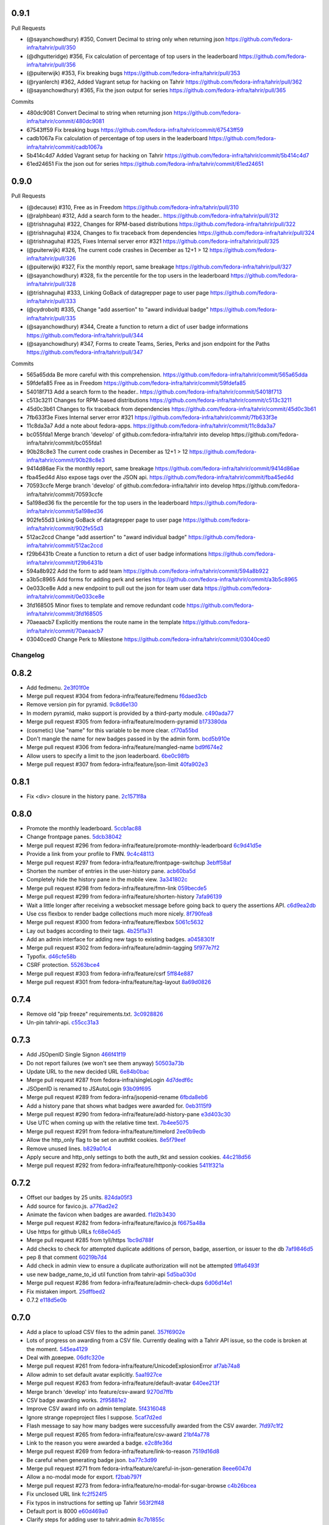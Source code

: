
0.9.1
-----

Pull Requests

- (@sayanchowdhury) #350, Convert Decimal to string only when returning json
  https://github.com/fedora-infra/tahrir/pull/350
- (@dhgutteridge)   #356, Fix calculation of percentage of top users in the leaderboard
  https://github.com/fedora-infra/tahrir/pull/356
- (@puiterwijk)     #353, Fix breaking bugs
  https://github.com/fedora-infra/tahrir/pull/353
- (@ryanlerch)      #362, Added Vagrant setup for hacking on Tahrir
  https://github.com/fedora-infra/tahrir/pull/362
- (@sayanchowdhury) #365, Fix the json output for series
  https://github.com/fedora-infra/tahrir/pull/365

Commits

- 480dc9081 Convert Decimal to string when returning json
  https://github.com/fedora-infra/tahrir/commit/480dc9081
- 67543ff59 Fix breaking bugs
  https://github.com/fedora-infra/tahrir/commit/67543ff59
- cadb1067a Fix calculation of percentage of top users in the leaderboard
  https://github.com/fedora-infra/tahrir/commit/cadb1067a
- 5b414c4d7 Added Vagrant setup for hacking on Tahrir
  https://github.com/fedora-infra/tahrir/commit/5b414c4d7
- 61ed24651 Fix the json out for series
  https://github.com/fedora-infra/tahrir/commit/61ed24651

0.9.0
-----

Pull Requests

- (@decause)        #310, Free as in Freedom
  https://github.com/fedora-infra/tahrir/pull/310
- (@ralphbean)      #312, Add a search form to the header..
  https://github.com/fedora-infra/tahrir/pull/312
- (@trishnaguha)    #322, Changes for RPM-based distributions
  https://github.com/fedora-infra/tahrir/pull/322
- (@trishnaguha)    #324, Changes to fix traceback from dependencies
  https://github.com/fedora-infra/tahrir/pull/324
- (@trishnaguha)    #325, Fixes Internal server error #321
  https://github.com/fedora-infra/tahrir/pull/325
- (@puiterwijk)     #326, The current code crashes in December as 12+1 > 12
  https://github.com/fedora-infra/tahrir/pull/326
- (@puiterwijk)     #327, Fix the monthly report, same breakage
  https://github.com/fedora-infra/tahrir/pull/327
- (@sayanchowdhury) #328, fix the percentile for the top users in the leaderboard
  https://github.com/fedora-infra/tahrir/pull/328
- (@trishnaguha)    #333, Linking GoBack of datagrepper page to user page
  https://github.com/fedora-infra/tahrir/pull/333
- (@cydrobolt)      #335, Change "add assertion" to "award individual badge"
  https://github.com/fedora-infra/tahrir/pull/335
- (@sayanchowdhury) #344, Create a function to return a dict of user badge informations
  https://github.com/fedora-infra/tahrir/pull/344
- (@sayanchowdhury) #347, Forms to create Teams, Series, Perks and json endpoint for the Paths
  https://github.com/fedora-infra/tahrir/pull/347

Commits

- 565a65dda Be more careful with this comprehension.
  https://github.com/fedora-infra/tahrir/commit/565a65dda
- 59fdefa85 Free as in Freedom
  https://github.com/fedora-infra/tahrir/commit/59fdefa85
- 54018f713 Add a search form to the header..
  https://github.com/fedora-infra/tahrir/commit/54018f713
- c513c3211 Changes for RPM-based distributions
  https://github.com/fedora-infra/tahrir/commit/c513c3211
- 45d0c3b61 Changes to fix traceback from dependencies
  https://github.com/fedora-infra/tahrir/commit/45d0c3b61
- 7fb633f3e Fixes Internal server error #321
  https://github.com/fedora-infra/tahrir/commit/7fb633f3e
- 11c8da3a7 Add a note about fedora-apps.
  https://github.com/fedora-infra/tahrir/commit/11c8da3a7
- bc055fda1 Merge branch 'develop' of github.com:fedora-infra/tahrir into develop
  https://github.com/fedora-infra/tahrir/commit/bc055fda1
- 90b28c8e3 The current code crashes in December as 12+1 > 12
  https://github.com/fedora-infra/tahrir/commit/90b28c8e3
- 9414d86ae Fix the monthly report, same breakage
  https://github.com/fedora-infra/tahrir/commit/9414d86ae
- fba45ed4d Also expose tags over the JSON api.
  https://github.com/fedora-infra/tahrir/commit/fba45ed4d
- 70593ccfe Merge branch 'develop' of github.com:fedora-infra/tahrir into develop
  https://github.com/fedora-infra/tahrir/commit/70593ccfe
- 5a198ed36 fix the percentile for the top users in the leaderboard
  https://github.com/fedora-infra/tahrir/commit/5a198ed36
- 902fe55d3 Linking GoBack of datagrepper page to user page
  https://github.com/fedora-infra/tahrir/commit/902fe55d3
- 512ac2ccd Change "add assertion" to "award individual badge"
  https://github.com/fedora-infra/tahrir/commit/512ac2ccd
- f29b6431b Create a function to return a dict of user badge informations
  https://github.com/fedora-infra/tahrir/commit/f29b6431b
- 594a8b922 Add the form to add team
  https://github.com/fedora-infra/tahrir/commit/594a8b922
- a3b5c8965 Add forms for adding perk and series
  https://github.com/fedora-infra/tahrir/commit/a3b5c8965
- 0e033ce8e Add a new endpoint to pull out the json for team user data
  https://github.com/fedora-infra/tahrir/commit/0e033ce8e
- 3fd168505 Minor fixes to template and remove redundant code
  https://github.com/fedora-infra/tahrir/commit/3fd168505
- 70aeaacb7 Explicitly mentions the route name in the template
  https://github.com/fedora-infra/tahrir/commit/70aeaacb7
- 03040ced0 Change Perk to Milestone
  https://github.com/fedora-infra/tahrir/commit/03040ced0
Changelog
=========

0.8.2
-----

- Add fedmenu. `2e3f01f0e <https://github.com/fedora-infra/tahrir/commit/2e3f01f0eb1d3aca699e9b71a25755da904aac3b>`_
- Merge pull request #304 from fedora-infra/feature/fedmenu `f6daed3cb <https://github.com/fedora-infra/tahrir/commit/f6daed3cb8de8d2c5d7929bf346e826291b42cc3>`_
- Remove version pin for pyramid. `9c8d6e130 <https://github.com/fedora-infra/tahrir/commit/9c8d6e130ecc21345e8a1f06420ab29426dbb135>`_
- In modern pyramid, mako support is provided by a third-party module. `c490ada77 <https://github.com/fedora-infra/tahrir/commit/c490ada77470d7239c87420d51c2aeb3b0b278a5>`_
- Merge pull request #305 from fedora-infra/feature/modern-pyramid `b173380da <https://github.com/fedora-infra/tahrir/commit/b173380dace8a3dff002796ab55f77a8e4061cd9>`_
- (cosmetic) Use "name" for this variable to be more clear. `cf70a55bd <https://github.com/fedora-infra/tahrir/commit/cf70a55bdd737a8d1fcb848bbb4190f1d0cc41f6>`_
- Don't mangle the name for new badges passed in by the admin form. `bcd5b910e <https://github.com/fedora-infra/tahrir/commit/bcd5b910e86c297b3c285be09f75948ba6164d16>`_
- Merge pull request #306 from fedora-infra/feature/mangled-name `bd9f674e2 <https://github.com/fedora-infra/tahrir/commit/bd9f674e2aff26c1361b01bd1fd8eb24f49b19cc>`_
- Allow users to specify a limit to the json leaderboard. `6be0c98fb <https://github.com/fedora-infra/tahrir/commit/6be0c98fba72a5fc09dd45f59a0b063a7297cc18>`_
- Merge pull request #307 from fedora-infra/feature/json-limit `40fa902e3 <https://github.com/fedora-infra/tahrir/commit/40fa902e3b015a807c7c80a4feec95b9ab3521c1>`_

0.8.1
-----

- Fix <div> closure in the history pane. `2c1571f8a <https://github.com/fedora-infra/tahrir/commit/2c1571f8a50b181dcef28f348cf9d20142ad72a9>`_

0.8.0
-----

- Promote the monthly leaderboard. `5ccb1ac88 <https://github.com/fedora-infra/tahrir/commit/5ccb1ac88c1c6622e273207915606d437f3dd32c>`_
- Change frontpage panes. `5dcb38042 <https://github.com/fedora-infra/tahrir/commit/5dcb38042a2a87dd81682dc2904f7d3dba6c477c>`_
- Merge pull request #296 from fedora-infra/feature/promote-monthly-leaderboard `6c9d41d5e <https://github.com/fedora-infra/tahrir/commit/6c9d41d5e33050112dc2cc5c41f1324d3dffd04e>`_
- Provide a link from your profile to FMN. `9c4c48113 <https://github.com/fedora-infra/tahrir/commit/9c4c48113c1d5b7ff1a0aad35fc7447a1f25c516>`_
- Merge pull request #297 from fedora-infra/feature/frontpage-switchup `3ebff58af <https://github.com/fedora-infra/tahrir/commit/3ebff58aff971fb57902bee12d823d721f56879f>`_
- Shorten the number of entries in the user-history pane. `acb60ba5d <https://github.com/fedora-infra/tahrir/commit/acb60ba5d647c43407d743d339a87e0ddc541547>`_
- Completely hide the history pane in the mobile view. `3a341802c <https://github.com/fedora-infra/tahrir/commit/3a341802c4a78a679b775e675951534bd495b462>`_
- Merge pull request #298 from fedora-infra/feature/fmn-link `059becde5 <https://github.com/fedora-infra/tahrir/commit/059becde55b17f6a603920f7bc03886aa6a8201d>`_
- Merge pull request #299 from fedora-infra/feature/shorten-history `7afa96139 <https://github.com/fedora-infra/tahrir/commit/7afa96139360c9047b908fd050b8f459c4546470>`_
- Wait a little longer after receiving a websocket message before going back to query the assertions API. `c6d9ea2db <https://github.com/fedora-infra/tahrir/commit/c6d9ea2dbe5576630828088ba445be01cf10c10e>`_
- Use css flexbox to render badge collections much more nicely. `8f790fea8 <https://github.com/fedora-infra/tahrir/commit/8f790fea89dd5fc1ffb7aaaa06085b74ed9ad5cf>`_
- Merge pull request #300 from fedora-infra/feature/flexbox `5061c5632 <https://github.com/fedora-infra/tahrir/commit/5061c56325c3512210928c3ebce55f5bf52c42d4>`_
- Lay out badges according to their tags. `4b25f1a31 <https://github.com/fedora-infra/tahrir/commit/4b25f1a3116ec21b8ce150260f7ac41150aa5cd0>`_
- Add an admin interface for adding new tags to existing badges. `a0458301f <https://github.com/fedora-infra/tahrir/commit/a0458301ff40dd595bb99af769a749748bae4002>`_
- Merge pull request #302 from fedora-infra/feature/admin-tagging `5f977e7f2 <https://github.com/fedora-infra/tahrir/commit/5f977e7f26711ec5e02c66ba3059a642a4b12205>`_
- Typofix. `d46cfe58b <https://github.com/fedora-infra/tahrir/commit/d46cfe58bce7c51579511ffafb9d8b8cf154cfb1>`_
- CSRF protection. `55263bce4 <https://github.com/fedora-infra/tahrir/commit/55263bce48d0d200697aa3830e7cdfb3f7ea41f7>`_
- Merge pull request #303 from fedora-infra/feature/csrf `5ff84e887 <https://github.com/fedora-infra/tahrir/commit/5ff84e887e21a427a3acff348839be0e97cda8fb>`_
- Merge pull request #301 from fedora-infra/feature/tag-layout `8a69d0826 <https://github.com/fedora-infra/tahrir/commit/8a69d08268f83eeb12b13be9957cc4fdbe704051>`_

0.7.4
-----

- Remove old "pip freeze" requirements.txt. `3c0928826 <https://github.com/fedora-infra/tahrir/commit/3c0928826c2459e50095b61d0bcbdfd2e1cb018e>`_
- Un-pin tahrir-api. `c55cc31a3 <https://github.com/fedora-infra/tahrir/commit/c55cc31a35beba4eb371ace29dc161b11df1a491>`_

0.7.3
-----

- Add JSOpenID Single Signon `466f41f19 <https://github.com/fedora-infra/tahrir/commit/466f41f19c6f9ddd7a0d787f91ea7bc3e7ae983a>`_
- Do not report failures (we won't see them anyway) `50503a73b <https://github.com/fedora-infra/tahrir/commit/50503a73b2526aa905d240b091ab960b84282a78>`_
- Update URL to the new decided URL `6e84b0bac <https://github.com/fedora-infra/tahrir/commit/6e84b0bacf118e2b5246b92b688fc6bd469282f7>`_
- Merge pull request #287 from fedora-infra/singleLogin `4d7dedf6c <https://github.com/fedora-infra/tahrir/commit/4d7dedf6cdd531797ca15dd47f3c8f6916c73733>`_
- JSOpenID is renamed to JSAutoLogin `93b09f695 <https://github.com/fedora-infra/tahrir/commit/93b09f6959d53b2a485d099033cad80004639f24>`_
- Merge pull request #289 from fedora-infra/jsopenid-rename `6fbda8eb6 <https://github.com/fedora-infra/tahrir/commit/6fbda8eb63de2cc13408ae725f4aed9680beb1ad>`_
- Add a history pane that shows what badges were awarded for. `0eb3115f9 <https://github.com/fedora-infra/tahrir/commit/0eb3115f9084224952cf0a78d486aa9308a40914>`_
- Merge pull request #290 from fedora-infra/feature/add-history-pane `e3d403c30 <https://github.com/fedora-infra/tahrir/commit/e3d403c30f2eef3a3cbfe53da8aaa2269aad59d7>`_
- Use UTC when coming up with the relative time text. `7b4ee5075 <https://github.com/fedora-infra/tahrir/commit/7b4ee5075539041b91a25bf9506eaa210ca05d00>`_
- Merge pull request #291 from fedora-infra/feature/timelord `2ee0b9edb <https://github.com/fedora-infra/tahrir/commit/2ee0b9edb4c0adc2649658ecf33249dd7487a526>`_
- Allow the http_only flag to be set on authtkt cookies. `8e5f79eef <https://github.com/fedora-infra/tahrir/commit/8e5f79eef9fc3b184912b00048952629c74d0157>`_
- Remove unused lines. `b829a01c4 <https://github.com/fedora-infra/tahrir/commit/b829a01c43d64ba4c2df65bc647238e9072ff09e>`_
- Apply secure and http_only settings to both the auth_tkt and session cookies. `44c218d56 <https://github.com/fedora-infra/tahrir/commit/44c218d56769be557c632c20a7787b24182a7396>`_
- Merge pull request #292 from fedora-infra/feature/httponly-cookies `5411f321a <https://github.com/fedora-infra/tahrir/commit/5411f321ac5cb6130a8c5f4bcc6081e8211ff8a7>`_

0.7.2
-----

- Offset our badges by 25 units. `824da05f3 <https://github.com/fedora-infra/tahrir/commit/824da05f3f6d14ba8491e721019f483666dcab43>`_
- Add source for favico.js. `a776ad2e2 <https://github.com/fedora-infra/tahrir/commit/a776ad2e2b5d51e79842bc2f7909d77beb679125>`_
- Animate the favicon when badges are awarded. `f1d2b3430 <https://github.com/fedora-infra/tahrir/commit/f1d2b343068f9435ec90c0647e6f14266375219a>`_
- Merge pull request #282 from fedora-infra/feature/favico.js `f6675a48a <https://github.com/fedora-infra/tahrir/commit/f6675a48abfb32370d2255dff402e990a7c5e7b9>`_
- Use https for github URLs `fc68e04d5 <https://github.com/fedora-infra/tahrir/commit/fc68e04d5c561d9d51047663b1eba0b9baddbd66>`_
- Merge pull request #285 from tyll/https `1bc9d788f <https://github.com/fedora-infra/tahrir/commit/1bc9d788fc84783275a61092ebf8a0e2cb395164>`_
- Add checks to check for attempted duplicate additions of person, badge, assertion, or issuer to the db `7af9846d5 <https://github.com/fedora-infra/tahrir/commit/7af9846d508381b17dc1e915cbe752e1719662f6>`_
- pep 8 that comment `60219b7d4 <https://github.com/fedora-infra/tahrir/commit/60219b7d41c684ac8cb169610279fe3f3382ce8c>`_
- Add check in admin view to ensure a duplicate authorization will not be attempted `9ffa6493f <https://github.com/fedora-infra/tahrir/commit/9ffa6493f5001aba8daaa3baaf314cd1680f4b2b>`_
- use new badge_name_to_id util function from tahrir-api `5d5ba030d <https://github.com/fedora-infra/tahrir/commit/5d5ba030dc87279e9d4c7d6e5fc3f9cfc80f6ba0>`_
- Merge pull request #286 from fedora-infra/feature/admin-check-dups `6d06d14e1 <https://github.com/fedora-infra/tahrir/commit/6d06d14e19cdac349705c9f93077998f46a8ff57>`_
- Fix mistaken import. `25dffbed2 <https://github.com/fedora-infra/tahrir/commit/25dffbed2672b4b8c382e6efb10c689030a881e3>`_
- 0.7.2 `e118d5e0b <https://github.com/fedora-infra/tahrir/commit/e118d5e0bbfccd5e38a27a45746d380fd3966823>`_

0.7.0
-----

- Add a place to upload CSV files to the admin panel. `357f6902e <https://github.com/fedora-infra/tahrir/commit/357f6902efd0c33d791066202974d2f807181638>`_
- Lots of progress on awarding from a CSV file. Currently dealing with a Tahrir API issue, so the code is broken at the moment. `545ea4129 <https://github.com/fedora-infra/tahrir/commit/545ea41299c7fe5aabeebc68f5499d83d58f2908>`_
- Deal with доверие. `06dfc320e <https://github.com/fedora-infra/tahrir/commit/06dfc320ed0a150bc5bcad8869e24289b3c51411>`_
- Merge pull request #261 from fedora-infra/feature/UnicodeExplosionError `af7ab74a8 <https://github.com/fedora-infra/tahrir/commit/af7ab74a86847a4785017e2a222279d2e5c10735>`_
- Allow admin to set default avatar explicitly. `5aa1927ce <https://github.com/fedora-infra/tahrir/commit/5aa1927ce317c118815bd2617e1870ee99396877>`_
- Merge pull request #263 from fedora-infra/feature/default-avatar `640ee213f <https://github.com/fedora-infra/tahrir/commit/640ee213f60efdbd285f5463e20e5aaf8a85611f>`_
- Merge branch 'develop' into feature/csv-award `9270d7ffb <https://github.com/fedora-infra/tahrir/commit/9270d7ffb0edf52429ea4ddcbc16689e1faba6aa>`_
- CSV badge awarding works. `2f95881e2 <https://github.com/fedora-infra/tahrir/commit/2f95881e2c234dba4e385c74a99fb7b3983a95b4>`_
- Improve CSV award info on admin template. `5f4316048 <https://github.com/fedora-infra/tahrir/commit/5f431604852dbabb8ba0daf5cbb331246337305d>`_
- Ignore strange ropeproject files I suppose. `5caf7d2ed <https://github.com/fedora-infra/tahrir/commit/5caf7d2ed09653f2d415a752b7bb12f9e77e7843>`_
- Flash message to say how many badges were successfully awarded from the CSV awarder. `7fd97c1f2 <https://github.com/fedora-infra/tahrir/commit/7fd97c1f2cc007872f101b610145e5875d419f74>`_
- Merge pull request #265 from fedora-infra/feature/csv-award `21bf4a778 <https://github.com/fedora-infra/tahrir/commit/21bf4a7789a30df2d1c884220941bdb7830eb7aa>`_
- Link to the reason you were awarded a badge. `e2c8fe36d <https://github.com/fedora-infra/tahrir/commit/e2c8fe36da2e21ae9701ace339e6e43f8f4d8c77>`_
- Merge pull request #269 from fedora-infra/feature/link-to-reason `7519d16d8 <https://github.com/fedora-infra/tahrir/commit/7519d16d8938e76a0b84133d3484021e8c990acc>`_
- Be careful when generating badge json. `ba77c3d99 <https://github.com/fedora-infra/tahrir/commit/ba77c3d990d23d660d24103b7bd66f819fe26281>`_
- Merge pull request #271 from fedora-infra/feature/careful-in-json-generation `8eee6047d <https://github.com/fedora-infra/tahrir/commit/8eee6047d679233101a2406d30d41f93bc1614d4>`_
- Allow a no-modal mode for export. `f2bab797f <https://github.com/fedora-infra/tahrir/commit/f2bab797fdb797324b33fdfbd7d310061670648c>`_
- Merge pull request #273 from fedora-infra/feature/no-modal-for-sugar-browse `c4b26bcea <https://github.com/fedora-infra/tahrir/commit/c4b26bcea18961fadbaf651aa99ff1235a102a10>`_
- Fix unclosed URL link `fc2f524f5 <https://github.com/fedora-infra/tahrir/commit/fc2f524f51c6c2d681d674a619a8f369bf596c03>`_
- Fix typos in instructions for setting up Tahrir `563f2ff48 <https://github.com/fedora-infra/tahrir/commit/563f2ff48e2c37982d447cfeb38fff8435242077>`_
- Default port is 8000 `e60d469a0 <https://github.com/fedora-infra/tahrir/commit/e60d469a05b4cfaef8f7bdb75192c097a2ba5dc9>`_
- Clarify steps for adding user to tahrir.admin `8c7b1855c <https://github.com/fedora-infra/tahrir/commit/8c7b1855c3b89fbc4ea8fc647ee6125c7ecc470d>`_
- Merge pull request #274 from jamielinux/readme-fixes `c5245f467 <https://github.com/fedora-infra/tahrir/commit/c5245f46787e8fcd018a2d4790bab8c82d5ac91f>`_
- Fix link to badges_fan.png `875397c5d <https://github.com/fedora-infra/tahrir/commit/875397c5dd631fea4b9cb5e0ef14065db447a25f>`_
- Merge pull request #278 from jamielinux/fix-badges-fan `712a3ef06 <https://github.com/fedora-infra/tahrir/commit/712a3ef06863995a53bfa6807c2b88a4ab0ad01f>`_
- Rename badge.mak to badge-base.mak `0f1862435 <https://github.com/fedora-infra/tahrir/commit/0f18624358af3baeadd2d1a0f3685272bc10911f>`_
- Do not show all holders when there are too many `90a391057 <https://github.com/fedora-infra/tahrir/commit/90a3910572ad4b3759ba7cb34ecc9205d65d622d>`_
- Merge pull request #279 from jamielinux/holders-limit `9a2a491b7 <https://github.com/fedora-infra/tahrir/commit/9a2a491b7ac4241c6da5ca0d969ada0a3dcd58d7>`_
- Stubbing out stl page. `3194b38bf <https://github.com/fedora-infra/tahrir/commit/3194b38bf0f3ebc74a811be75f8a5c0fb3da8bb0>`_
- Success! `099ffb856 <https://github.com/fedora-infra/tahrir/commit/099ffb856937f2008fb334cdfe6e0909b64fecb9>`_
- Styling. `22433a1fe <https://github.com/fedora-infra/tahrir/commit/22433a1fed51b884077ea50f6eb651fa893e8d97>`_
- Only show this button if the badge has an stl file. `e2565d656 <https://github.com/fedora-infra/tahrir/commit/e2565d6566d1750c693d9e1c3dd9f36908570f65>`_
- Merge pull request #281 from fedora-infra/feature/stls `447604624 <https://github.com/fedora-infra/tahrir/commit/447604624c1273fa3295313f95b7c2d2bb20114a>`_

0.5.2
-----

- Create a custom openid extension for velruse. `5539ea299 <https://github.com/fedora-infra/tahrir/commit/5539ea2996d039b67e108ec1c9ed4ea1bf6cd138>`_

0.5.1
-----

- Delay executing websocket callback for 250ms to dodge race condition. `507a9cdcf <https://github.com/fedora-infra/tahrir/commit/507a9cdcfcff1a44c4a884b4df4a26c13158c199>`_
- Merge pull request #249 from fedora-infra/feature/websocket-delay `eee737973 <https://github.com/fedora-infra/tahrir/commit/eee737973a3854e1fcfef35a5c253306e6e230ce>`_
- Added template to render flash messages `ebc407fbe <https://github.com/fedora-infra/tahrir/commit/ebc407fbe0144b1e56221023b66d6e6dfdaa4a10>`_
- Added session variable to store flash messages `0a5a6ee80 <https://github.com/fedora-infra/tahrir/commit/0a5a6ee8031df3dacc7e84842a0538ef044fc165>`_
- Added request.session configuration to store flash messages `34822bfc5 <https://github.com/fedora-infra/tahrir/commit/34822bfc5eabe5dcd26e62293a7efe0ada64f9a3>`_
- Added css attributes to render message flash cards `a2e17b0d3 <https://github.com/fedora-infra/tahrir/commit/a2e17b0d3d3384fd5727b9bffb431a17d5276301>`_
- Merge pull request #251 from rahulrrixe/develop `45f75c483 <https://github.com/fedora-infra/tahrir/commit/45f75c4837a025ce16064988f50ee610dd73b795>`_
- Remove TODO notes. `bdf66a0f4 <https://github.com/fedora-infra/tahrir/commit/bdf66a0f41f84cd6c4f2f1b3dc68d2dfa3e18862>`_
- Try doing flash messages without js, with html only. `641a7befb <https://github.com/fedora-infra/tahrir/commit/641a7befb2a5be1ae323da38289fcbfc9159db35>`_
- Remove js-popup css. `2f6651c8d <https://github.com/fedora-infra/tahrir/commit/2f6651c8d36e702443a9ad88a08489e3939b5df9>`_
- Make add invitation accept the creator as email address instead of person ID. `89d6ffc86 <https://github.com/fedora-infra/tahrir/commit/89d6ffc86650d421ff39733b00c950c7b9b8e770>`_
- Make the admin panel a bit more user-friendly by making a dropdown of issuer selection `8082ffee8 <https://github.com/fedora-infra/tahrir/commit/8082ffee8beafe1e7b447a04277a0d791a284107>`_
- Show flash messages after performing admin commands `f3c1e4fcc <https://github.com/fedora-infra/tahrir/commit/f3c1e4fccb55c84c40d09bfe824018fd176001d7>`_
- Fix forgotten change to email `9c8a9bf3b <https://github.com/fedora-infra/tahrir/commit/9c8a9bf3b58e6290f1f9e483b1bd1840d81856b7>`_
- Merge pull request #253 from fedora-infra/feature/html-flash-messages `fa3b03fff <https://github.com/fedora-infra/tahrir/commit/fa3b03fff7dbc41c61f26dc02ea4f30739f30993>`_
- Merge pull request #255 from fedora-infra/feature/admin-revamp `18104b063 <https://github.com/fedora-infra/tahrir/commit/18104b063cdde452754cb45363399adc2d4b628a>`_
- Check the openid provider more explicitly. `12d4a0ff5 <https://github.com/fedora-infra/tahrir/commit/12d4a0ff5687f0135b94bd22f1f02967945f8188>`_

0.5.0
-----

- Let site admins create new authorizations. `0f4e89cba <https://github.com/fedora-infra/tahrir/commit/0f4e89cbab8dc103f6bfdab175a84dcb497a08f1>`_
- Create a way for authorized users to award single badges. `528e991f1 <https://github.com/fedora-infra/tahrir/commit/528e991f1e1d48bba13c6f7204434dae9b2a6398>`_
- Integrate FOAF and Schema:Person meta-tags into the user page. `b5231cefa <https://github.com/fedora-infra/tahrir/commit/b5231cefac256f5ab6b257d4640d98cf86124d90>`_
- Authorized delegates can also created invitations. `20afc1ff4 <https://github.com/fedora-infra/tahrir/commit/20afc1ff431b835e493a6400e22be3ceb40f36fa>`_
- Use .utcnow everywhere. `0ce17826a <https://github.com/fedora-infra/tahrir/commit/0ce17826abf8a70cbb8f8a1d447b4803af88f5ba>`_
- A nicer view for active invitations now that we have an easier way to create them. `2f3223569 <https://github.com/fedora-infra/tahrir/commit/2f32235693dfb0a4a02cf153f106552f108630be>`_
- Remove extra space `c1c0ce6f5 <https://github.com/fedora-infra/tahrir/commit/c1c0ce6f5c976d3bbc36da7b0f8dfd78521f72c9>`_
- Merge pull request #247 from fedora-infra/feature/foaf `0cbffc6f0 <https://github.com/fedora-infra/tahrir/commit/0cbffc6f04176b34689c609e78a228600e6cc0a0>`_
- Merge pull request #246 from fedora-infra/feature/authz `209845442 <https://github.com/fedora-infra/tahrir/commit/2098454429273c5cac20fa02b0aae65295791bf9>`_

0.4.5
-----

- Add a heartbeat for haproxy to ping. `d803d0574 <https://github.com/fedora-infra/tahrir/commit/d803d057487ebd2565fbb0624b58eb49fc3a84fd>`_
- Merge pull request #243 from fedora-infra/feature/heartbeat `823779caf <https://github.com/fedora-infra/tahrir/commit/823779caf79838f90fca2cb834c51db849442e5f>`_

0.4.4
-----

- Typofix. `0c7c2bdfc <https://github.com/fedora-infra/tahrir/commit/0c7c2bdfce8aa665b2cd3ed05cc6a0829b972b49>`_
- Only do 3 badges wide instead of 4.  4 is crowded. `00d0569bb <https://github.com/fedora-infra/tahrir/commit/00d0569bb82f873609878b9388fb329fc34c9bdc>`_
- Merge pull request #236 from fedora-infra/feature/fix-diff-bugs `21c2d12b1 <https://github.com/fedora-infra/tahrir/commit/21c2d12b1d79933dbe239cdaae748b32121958d5>`_
- Make the theme really configurable. `088ac1d3a <https://github.com/fedora-infra/tahrir/commit/088ac1d3a1c1f088d09950cabf2e5e6c675c5e67>`_
- Merge pull request #238 from fedora-infra/feature/more-configurable-asset-specification `711e33a4d <https://github.com/fedora-infra/tahrir/commit/711e33a4da4613ef47a908eacc7d5e12ccaf07e9>`_
- Make site logo set via stylesheet. For #64, probably closing it. `55a89d2f2 <https://github.com/fedora-infra/tahrir/commit/55a89d2f29c4ac1290b8ce098a2243d7e277b17f>`_
- Merge pull request #237 from fedora-infra/feature/custom-logo `994af6ac7 <https://github.com/fedora-infra/tahrir/commit/994af6ac7e9bdf58c2813fc0bd085ee5322e6e34>`_
- Re-add description to badge tooltip. (for #164) `94ee8bc6b <https://github.com/fedora-infra/tahrir/commit/94ee8bc6bdfc67f76436d17ee97a88c0b1b147a3>`_
- Create a rss feed for the latest badges `9f2e024e3 <https://github.com/fedora-infra/tahrir/commit/9f2e024e339ecf95365eda0b29e503326abf0969>`_
- Enhance the title of the post in the rss feed `7974acc0e <https://github.com/fedora-infra/tahrir/commit/7974acc0e39b945763e54ea6cd138aaeb83a76cc>`_
- Proper image div size for #site-logo. `109f6f3d7 <https://github.com/fedora-infra/tahrir/commit/109f6f3d794c1813ab4bd45d6accb8526f7180cc>`_
- Adjusted padding - entire footer visible on page `8682b58cc <https://github.com/fedora-infra/tahrir/commit/8682b58ccad6c8304988c61665850b286018658e>`_
- Merge pull request #239 from cayci/develop `5e0aa6792 <https://github.com/fedora-infra/tahrir/commit/5e0aa679265f157fbf5e517a7875a8205f235348>`_
- Fix TypeError that occured when viewing a user page when badges have not been awarded. `56f0b03f6 <https://github.com/fedora-infra/tahrir/commit/56f0b03f6ec7af116165e10f769caec87d39a23f>`_
- Merge pull request #240 from fedora-infra/feature/fix-profile-typeerror `9b54a43e9 <https://github.com/fedora-infra/tahrir/commit/9b54a43e95c8ad12be43eb323ff3a980a160e62f>`_
- Merge pull request #224 from fedora-infra/feature/rss_latest_badges `147bd2fb6 <https://github.com/fedora-infra/tahrir/commit/147bd2fb629bf9f8af050622e207d5238f6aefde>`_
- Add a link to the rss feed from the explore badges page `26cdf48ec <https://github.com/fedora-infra/tahrir/commit/26cdf48ecd03d1466e12f2d9d30a2e8b5d9fe487>`_
- Merge pull request #241 from fedora-infra/feature/rss_latest_badges `6e3dbef71 <https://github.com/fedora-infra/tahrir/commit/6e3dbef718e0acabf2ec18a70ab360bb63bcdea8>`_
- Start tweakin' admin panel. Forgot to pull in updates so gonna do that now. `1186455bf <https://github.com/fedora-infra/tahrir/commit/1186455bfa93cf66669e64593569b7376c27fc8b>`_
- Merge branch 'develop' into feature/admin-upgrade `47168774c <https://github.com/fedora-infra/tahrir/commit/47168774c524ce6a4a9b78484d64a88279e76b24>`_
- Design tweaks and clarifications for the still-not-great admin panel. `7a9bf590b <https://github.com/fedora-infra/tahrir/commit/7a9bf590b9ca24a2ed74628c2be67d89eedf04f5>`_
- Merge branch 'feature/admin-upgrade' into develop `8241fd61c <https://github.com/fedora-infra/tahrir/commit/8241fd61c5683852b868dd2fdd669ab3ea1d65d9>`_
- Make json leaderboard behave like the html leaderboard. `9c54d1379 <https://github.com/fedora-infra/tahrir/commit/9c54d1379480f54828c09746c45fe5a124d09a35>`_
- Merge pull request #242 from fedora-infra/feature/standardize-leaderboard `790d52ff9 <https://github.com/fedora-infra/tahrir/commit/790d52ff963618a1edaeabe63b9f4db24cfb379a>`_

0.4.3
-----

- PEP 8 for glory. `b0954a7f8 <https://github.com/fedora-infra/tahrir/commit/b0954a7f8ba2c56d4b83a7e167c7edb045a91213>`_
- A good deal of the user_edit view. Will finish after sleeps. `35d8f1ef5 <https://github.com/fedora-infra/tahrir/commit/35d8f1ef5b2ba7a48b01ad423ba824b0fdd30115>`_
- Use cached rank in the template. `f3220caef <https://github.com/fedora-infra/tahrir/commit/f3220caefb3c2a3f8524784f52080e730b806a04>`_
- Furthermore. `673e19af1 <https://github.com/fedora-infra/tahrir/commit/673e19af1835d4818cf2b004d547445eaeda8b52>`_
- Link to trac from the README. `3469cbba4 <https://github.com/fedora-infra/tahrir/commit/3469cbba438662bd149449443143ab58c44b9d67>`_
- The last shall be first and the first shall be last. `d9aff539e <https://github.com/fedora-infra/tahrir/commit/d9aff539ebbc4d2dc886fd5f1a7a0e2dba60fd7c>`_
- Merge pull request #218 from fedora-infra/feature/switcharoo `b61f11cfb <https://github.com/fedora-infra/tahrir/commit/b61f11cfbf91fba3640edbd154f643d3f7e8d669>`_
- Update production.ini `ba9031d7e <https://github.com/fedora-infra/tahrir/commit/ba9031d7e03885cbbfbed921ee69a34a63892240>`_
- Merge pull request #220 from ArcticSphinx/develop `cf8720fa7 <https://github.com/fedora-infra/tahrir/commit/cf8720fa70c8cdfa02499ab156e851642b6b8d2c>`_
- Display the date that you were awarded a given badge `ab7066fb2 <https://github.com/fedora-infra/tahrir/commit/ab7066fb2aa952513f48f2cb0750d9ff116d4d6e>`_
- Add a couple of missing commands to the quick set up howto `30ca2caf1 <https://github.com/fedora-infra/tahrir/commit/30ca2caf1b4aaef4014babbd7a6ed538cbdc6f3c>`_
- Merge pull request #223 from fedora-infra/feature/update_readme `683ae0783 <https://github.com/fedora-infra/tahrir/commit/683ae07839ab7f6fc8bb796f08d0bd764f22f03a>`_
- Require an older pyramid for now. `0f1cc15a3 <https://github.com/fedora-infra/tahrir/commit/0f1cc15a34cea72de6b3344e135a948752b4d0b7>`_
- Merge branch 'develop' of github.com:fedora-infra/tahrir into develop `27bd719b6 <https://github.com/fedora-infra/tahrir/commit/27bd719b68a8866d98fc0824da3260dde017295e>`_
- fix merge conflicts `176610e3f <https://github.com/fedora-infra/tahrir/commit/176610e3ff95d4f2a728be99a3ae1c9efadabe80>`_
- Badges are properly diffed on diff view! `e61cbc38e <https://github.com/fedora-infra/tahrir/commit/e61cbc38ee550a226ecdf68d7c3eb9452785d423>`_
- Display a bunch of diff stats before the visual badge comparison. `c70132797 <https://github.com/fedora-infra/tahrir/commit/c7013279772ea5a71ada5be6558e972a99a42f42>`_
- Fix out-of-the-box development openid login. `ab4a419be <https://github.com/fedora-infra/tahrir/commit/ab4a419be0445669bdd1fb11518b5cd83044928c>`_
- Merge pull request #226 from fedora-infra/feature/development-login `83cfebd8e <https://github.com/fedora-infra/tahrir/commit/83cfebd8e2883229663c12a3ede65ca2a0e7e14a>`_
- Limit the precision of the percentage in the diff template. `5cefed2b0 <https://github.com/fedora-infra/tahrir/commit/5cefed2b06dd16ec1fa32c5a2dbea696dfea34aa>`_
- Use a table to make the diff view tighter. `01882ca7f <https://github.com/fedora-infra/tahrir/commit/01882ca7f91250889e4682d606d20de1f2c33f13>`_
- Always sort diffed badges the same way. `064f9f04b <https://github.com/fedora-infra/tahrir/commit/064f9f04baea3372fc40cb75436f4b91c581acea>`_
- Add a button to diff the logged in user against a user they are viewing. `3008166c7 <https://github.com/fedora-infra/tahrir/commit/3008166c780367fdbd420f48105a47747f80ea23>`_
- Merge pull request #221 from fedora-infra/feature/date-awarded `3ddbb309d <https://github.com/fedora-infra/tahrir/commit/3ddbb309defc74df20732f9e1b08c4966382dae4>`_
- PEP8/style. `9e99aa76b <https://github.com/fedora-infra/tahrir/commit/9e99aa76b18259920deb1a94cf8f2fdc3661681e>`_
- Merge pull request #217 from fedora-infra/feature/user-diff `d87bc79c3 <https://github.com/fedora-infra/tahrir/commit/d87bc79c3208feeab8f87d6c2268925f8174bc99>`_
- Closes #190 by adding the Tahrir version to the footer. Also order tweak for aesthetic reasons. `5976d8077 <https://github.com/fedora-infra/tahrir/commit/5976d80777affa1ac15db1afb54a354ec6c506f2>`_
- PEP 8 and get rid of q logging (whoops). `9bcef0eee <https://github.com/fedora-infra/tahrir/commit/9bcef0eeec86e94105a7a8497aeb2ab93389f1fc>`_
- Get version from setuptools. `e544ba48b <https://github.com/fedora-infra/tahrir/commit/e544ba48b87792b174fedf892fc28d3cc554a581>`_
- Throw the tahrir-api version in there too. `e6eb3022d <https://github.com/fedora-infra/tahrir/commit/e6eb3022d64742d6cb17aacf8483a6d5bbd763d3>`_
- Fix pep8 block. `340661af0 <https://github.com/fedora-infra/tahrir/commit/340661af081f25d3b5e892bfacca18f05faa1336>`_
- Merge pull request #216 from fedora-infra/feature/version-in-footer `3c3963257 <https://github.com/fedora-infra/tahrir/commit/3c396325789c4439538680c57d94801f0c97955c>`_
- Generate foaf with rdf lib. `67ef469c9 <https://github.com/fedora-infra/tahrir/commit/67ef469c92b6c541eaf26d737875588fa6a759c5>`_
- I forgot a file. `0bb5c83b3 <https://github.com/fedora-infra/tahrir/commit/0bb5c83b3944ddd1be2fe5506bfa89f9fba5917c>`_
- Merge pull request #227 from fedora-infra/feature/rdf-external `4fc35c5de <https://github.com/fedora-infra/tahrir/commit/4fc35c5de96981fb35f4cc4888ea6586b41b90aa>`_
- Fix the display of the leaderboard for user having no badges `4a11845a0 <https://github.com/fedora-infra/tahrir/commit/4a11845a0573ce4d6f9d9f27461fe212845b4edc>`_
- Call the new note_login api function to track logins. `1387dd407 <https://github.com/fedora-infra/tahrir/commit/1387dd407c3e000e719e251e9ed80cdc4196ac8d>`_
- Note user logins. `b987501c1 <https://github.com/fedora-infra/tahrir/commit/b987501c1e3efeff4cd54b31e1d46c53373e04c2>`_
- Merge pull request #231 from fedora-infra/feature/leaderboard_ranking `ccf364159 <https://github.com/fedora-infra/tahrir/commit/ccf364159cd9fcbea9a66f405a4151fea439f393>`_
- Merge pull request #232 from fedora-infra/feature/login-tracking `09f605d6a <https://github.com/fedora-infra/tahrir/commit/09f605d6a3159b6dee7e335a28feabe2f6e40c68>`_
- hides leaderboard when there's no users on database `fba7440f0 <https://github.com/fedora-infra/tahrir/commit/fba7440f054f8e3ba1f4caa5d4139c03adbcf5e2>`_
- Merge pull request #230 from cpallares/develop `cc0f5f654 <https://github.com/fedora-infra/tahrir/commit/cc0f5f65483310865cf68b513886fd0c44800185>`_
- Add different report pages `8a967d8fc <https://github.com/fedora-infra/tahrir/commit/8a967d8fcbcc714787ff9e44ab9af43cee45fe69>`_
- Merge branch 'develop' into edit-profile `6b3a5d528 <https://github.com/fedora-infra/tahrir/commit/6b3a5d528ec3a91681a950a8d22ce9b80bb2535c>`_
- Fix the "day" report. `d78ed0c3f <https://github.com/fedora-infra/tahrir/commit/d78ed0c3fd9e0411fba35328c6629cea5cad05aa>`_
- Change up presentation for the reports. `c6d61e8ac <https://github.com/fedora-infra/tahrir/commit/c6d61e8ac10b36101dfb9608efb0a57ada3ff1d5>`_
- Remove unnecessary leaderboard queries. `686cf6ea7 <https://github.com/fedora-infra/tahrir/commit/686cf6ea72fdfc2721de6b028054fe78e489e886>`_
- Update a comment. `17d73bb93 <https://github.com/fedora-infra/tahrir/commit/17d73bb93e70053c77e0c1583fa5300ea0a924e5>`_
- Edit profile view works. `335c7bfa4 <https://github.com/fedora-infra/tahrir/commit/335c7bfa45382e58e30d3dc152bc68fd89bdc255>`_
- Replace "change nickname" on user view with "edit profile" button. `5a4f4153e <https://github.com/fedora-infra/tahrir/commit/5a4f4153ea6c7b0011bac5fa4921f9bc5ce88188>`_
- Re-work from scratch the way we get the date from a year and a week number `6ab12dbc5 <https://github.com/fedora-infra/tahrir/commit/6ab12dbc554a6c096386cf729d74f1598dc5d56d>`_
- Merge branch 'feature/reports' of github.com:fedora-infra/tahrir into feature/reports `0fcf118aa <https://github.com/fedora-infra/tahrir/commit/0fcf118aae13815639d0c65fbdf1bebe16275579>`_
- Small CSS fix that should make form/input and button look the same `f19bbcb38 <https://github.com/fedora-infra/tahrir/commit/f19bbcb385782aaad0b308a99f6e8ddf06fff21d>`_
- Enhance report description. `5e3d0b5b0 <https://github.com/fedora-infra/tahrir/commit/5e3d0b5b0309ceb05f2ebf0d41d9542839faad30>`_
- Link to reports from the explore page. `a56c3fc98 <https://github.com/fedora-infra/tahrir/commit/a56c3fc981ab08cb612fa9c6a0180adef54f8eea>`_
- Remove changenick stuff from the old user view. `18a9c672d <https://github.com/fedora-infra/tahrir/commit/18a9c672db31db22207188f1e4b1d35985acc44a>`_
- Remove unused activation stuff from the new user_edit view. `a0af95a27 <https://github.com/fedora-infra/tahrir/commit/a0af95a271ca57c1ae71989ae1998c9b4621aaba>`_
- Whoops.. remove a forgotten reference. `8b8dfdf56 <https://github.com/fedora-infra/tahrir/commit/8b8dfdf564d0c8c3ec8e35565f2b1523e71174e4>`_
- Simplify redirect code at the end of editing. `07bf77a14 <https://github.com/fedora-infra/tahrir/commit/07bf77a14e1363e6d198ecdc73fb5028ad7215f7>`_
- Don't display changenick field if it is disallowed. `74c9fe8d3 <https://github.com/fedora-infra/tahrir/commit/74c9fe8d3bed7a60d28a23c5dfec02d73a8dc9dc>`_
- Some HTML5 validators for make benefit of glorious tubes. `91fd83fc2 <https://github.com/fedora-infra/tahrir/commit/91fd83fc25da1c8ba32c844b4c484cee6cc16b84>`_
- additional plus for most honourable tubes `d842dabf7 <https://github.com/fedora-infra/tahrir/commit/d842dabf7fc3f3d3b1dcb587b46e9752bf9854f8>`_
- Typofix. `09f96c3eb <https://github.com/fedora-infra/tahrir/commit/09f96c3eb56317b6f57647781addb969bcc6044b>`_
- Merge pull request #234 from fedora-infra/edit-profile `f97eff66b <https://github.com/fedora-infra/tahrir/commit/f97eff66b4778acdececf482b5d6db365d59e5ba>`_
- Merge pull request #235 from fedora-infra/feature/css_fix `e1c971eec <https://github.com/fedora-infra/tahrir/commit/e1c971eecafd9d748621cf9f5cb6118f557eabfd>`_
- Add a space there to match the other code `e6d114825 <https://github.com/fedora-infra/tahrir/commit/e6d114825d8d7c992123c30454d4713c56a2a282>`_
- More rank information in the report(s). `383ce3f23 <https://github.com/fedora-infra/tahrir/commit/383ce3f2300235d059657c411d8ccbbf63b52905>`_
- Merge pull request #233 from fedora-infra/feature/reports `27b027a04 <https://github.com/fedora-infra/tahrir/commit/27b027a04d7151812378f348d840fddfd4ea5bda>`_
- 0.4.2 `e5aaeb963 <https://github.com/fedora-infra/tahrir/commit/e5aaeb963a0a24e11f24492f85316e0b30ad818f>`_

0.4.1
-----

- see a every badge => see every badge `2f41ec420 <https://github.com/fedora-infra/tahrir/commit/2f41ec420f793461e994a260ad7c2fce03d4405d>`_
- Use cached db rank for leaderboard views. `c423b93d8 <https://github.com/fedora-infra/tahrir/commit/c423b93d87f81efe8b01fd2096ebf508ad28204d>`_
- Optimize the frontpage to not query the entire db.  Fixes #187. `d7461d042 <https://github.com/fedora-infra/tahrir/commit/d7461d042f49bbac4915e43a34f6a5cac33ed400>`_
- Add link tags for badge and user to json and rss. `6a2e56525 <https://github.com/fedora-infra/tahrir/commit/6a2e565250c18f827c9bbb6a87f73064dd164572>`_
- Space after the %. `c60d2a921 <https://github.com/fedora-infra/tahrir/commit/c60d2a921383e78b90f1502df5c1d31aece3d49f>`_
- Merge pull request #213 from fedora-infra/feature/link-tags `b1fcc2bbd <https://github.com/fedora-infra/tahrir/commit/b1fcc2bbd9245b7822a59fe1b9549456026e9fad>`_
- Merge pull request #212 from fedora-infra/feature/optimized-frontpage `5286a0fab <https://github.com/fedora-infra/tahrir/commit/5286a0fababe7106cf91980f2d8f6e24b100f9b6>`_
- Avoid n+1 queries. `cf00d857b <https://github.com/fedora-infra/tahrir/commit/cf00d857b13044fe0f893839559ff7c0bd1b79c4>`_
- User page sped up from 6.5 seconds to 0.09 seconds. `8f7b3ccc8 <https://github.com/fedora-infra/tahrir/commit/8f7b3ccc870f9439632727750fcb0ed64d6529a0>`_
- Some small optimizations to user/json. `fe22453db <https://github.com/fedora-infra/tahrir/commit/fe22453db45215cd29d90da1d2a08c1e755475d9>`_
- Optimize badge json. `e7715af7b <https://github.com/fedora-infra/tahrir/commit/e7715af7b45ef526945ea232445bde09722f847b>`_
- Merge pull request #211 from fedora-infra/feature/use-cached-db-rank `09fe61b42 <https://github.com/fedora-infra/tahrir/commit/09fe61b4232da82e97b989c2c9d9b647f693d781>`_

0.4.0
-----

- Small CSS changes on /about. `f752df4dc <https://github.com/fedora-infra/tahrir/commit/f752df4dcaa57901bb86ae839c7a3a4db6d2715c>`_
- Merge pull request #188 from fedora-infra/css-hax `008e84f7c <https://github.com/fedora-infra/tahrir/commit/008e84f7ce7b8274173ccba398c94129fd05db42>`_
- Consistent user links.  Fixes #177. `5b85b51b3 <https://github.com/fedora-infra/tahrir/commit/5b85b51b34fbcece9cdeb436d1f72b6c192712d8>`_
- Merge pull request #189 from fedora-infra/feature/consistent-user-links `0090a9c59 <https://github.com/fedora-infra/tahrir/commit/0090a9c59114cc51da2966e662d9026285a505ad>`_
- Add a section to the docs on embedding badge widgets. `4f478e1d7 <https://github.com/fedora-infra/tahrir/commit/4f478e1d73ce1e920e3ea3d0babf30868879181a>`_
- losslessly compressed the error message PNGs `320c1edb3 <https://github.com/fedora-infra/tahrir/commit/320c1edb3ae7297a0625420c8e4e3fe62daef7e6>`_
- Merge pull request #195 from ryanlerch/develop `e5cce3bae <https://github.com/fedora-infra/tahrir/commit/e5cce3baef274532a55ed000872b07717a5279e7>`_
- No need for min height anymore now that @CodeBlock clearfixed everything with css-hax. `2b0c47907 <https://github.com/fedora-infra/tahrir/commit/2b0c47907c20bc59f2141cd04aff105e1a75d618>`_
- Merge branch 'develop' of github.com:fedora-infra/tahrir into develop `e13bae6e0 <https://github.com/fedora-infra/tahrir/commit/e13bae6e0160f928085282f229baca1057bb93d9>`_
- Nuke redundant tooltip `599b6b0db <https://github.com/fedora-infra/tahrir/commit/599b6b0dbde72d13d28a4a116e47a257bf049290>`_
- Fix tooltip unrounded corner position on user page `086760c3d <https://github.com/fedora-infra/tahrir/commit/086760c3d88d197d6ccbb4330da3a2ae14c75fb3>`_
- truncate at 2 decimal places instead of a lot. `7037878e4 <https://github.com/fedora-infra/tahrir/commit/7037878e45da795126b0a8ddfb6258f78c95645d>`_
- Merge pull request #196 from fedora-infra/more-css-hax `81209bc78 <https://github.com/fedora-infra/tahrir/commit/81209bc78cb27d594e055154e5e0dee0465b6317>`_
- make it easy to see if you have a badge from the badge page `9478de805 <https://github.com/fedora-infra/tahrir/commit/9478de8050b16f3a944bd37b48ec837141fd193f>`_
- Merge pull request #197 from fedora-infra/add-user-status-to-badge-page `fb4359ec0 <https://github.com/fedora-infra/tahrir/commit/fb4359ec0912cd33fd3bb4a95a488849a80440b6>`_
- Lots of template reformatting/untabifying. No visual changes. `16909fd0b <https://github.com/fedora-infra/tahrir/commit/16909fd0bc6d1cf9f7fb84b0607c8388e0e5661d>`_
- Merge branch 'develop' into tabs-and-spaces `b5c08548c <https://github.com/fedora-infra/tahrir/commit/b5c08548cea3b25628b356d582c6570befdf006d>`_
- undo my accidental development.ini commit. `ff105120c <https://github.com/fedora-infra/tahrir/commit/ff105120c22db1ca7bf7923171e50642f83215cc>`_
- merge conflicts are horrible things `59cfa24a8 <https://github.com/fedora-infra/tahrir/commit/59cfa24a8952f222144f899b1f560390ab024f0a>`_
- Merge pull request #198 from fedora-infra/tabs-and-spaces `2290875f2 <https://github.com/fedora-infra/tahrir/commit/2290875f20876e6216c064ed4cc6c5411272590a>`_
- Remove spurious import. `b5e6b47d8 <https://github.com/fedora-infra/tahrir/commit/b5e6b47d8b5d82f1440863a71eadeedf1148a8fb>`_
- (fedmsg) Let tahrir-api do all the talking. `cf2d4270b <https://github.com/fedora-infra/tahrir/commit/cf2d4270becff6b3fa9668543a8cfa9672660b8f>`_
- Add a per-user RSS feed. `daba207d4 <https://github.com/fedora-infra/tahrir/commit/daba207d4eb5d6590e079fe30e1fca5733ddfbc1>`_
- Add a link to the user RSS from their profile. `fa92d208f <https://github.com/fedora-infra/tahrir/commit/fa92d208fe11787d3a2cd1e5f2efff7d9e24b0af>`_
- Per-badge rss feed. `7cc5de48d <https://github.com/fedora-infra/tahrir/commit/7cc5de48d997208a09d3a4602563309b8ad87773>`_
- Add some other nice info to the RSS feeds. `6a4b8290c <https://github.com/fedora-infra/tahrir/commit/6a4b8290c67d0a9949b023edd32e366aa659e6f2>`_
- User links, yet more consistent. `8e334a986 <https://github.com/fedora-infra/tahrir/commit/8e334a9868aedd970dbf1b520abd913a03ec47ed>`_
- Merge pull request #194 from fedora-infra/feature/embedding-instructions `c3229cf4f <https://github.com/fedora-infra/tahrir/commit/c3229cf4f5c97bb77770a17d4a535b6538e746b8>`_
- Merge pull request #201 from fedora-infra/feature/still-more-consistent-user-links `5f301a543 <https://github.com/fedora-infra/tahrir/commit/5f301a543854f1b4e4690c29b81a2582e6e7a685>`_
- Still more consistent, at @CodeBlock's suggestion. `fba8670f7 <https://github.com/fedora-infra/tahrir/commit/fba8670f77d1172aaf32186a6715ecb86ccdea8e>`_
- Break after the <p>. `9a9ef1db8 <https://github.com/fedora-infra/tahrir/commit/9a9ef1db888b34ff8b89e720bee0c321927fd91b>`_
- Merge pull request #200 from fedora-infra/feature/rss-feeds `3aa790a0c <https://github.com/fedora-infra/tahrir/commit/3aa790a0c3b93bfd061409c39f13a4c87d8b4acf>`_
- Move development.ini to development.ini, and gitignore development.ini. `2e5ebe6fc <https://github.com/fedora-infra/tahrir/commit/2e5ebe6fc47a352c457e3b6b1c4c222aa885c1a5>`_
- Merge pull request #205 from fedora-infra/development-ini-example `3006753a6 <https://github.com/fedora-infra/tahrir/commit/3006753a63338b04ed6380deee70209babe5eb9d>`_
- Revive the tahrir.use_fedmsg configuration option. `967d16248 <https://github.com/fedora-infra/tahrir/commit/967d16248d46e3eddf3b1d40d2f6b1348dd6a03e>`_
- Merge pull request #199 from fedora-infra/feature/publish-message-on-rank-change `cda5c5777 <https://github.com/fedora-infra/tahrir/commit/cda5c5777cd3f667d2d97f17291e8b6019af50e5>`_

0.3.5
-----

- Ship those .rst docs. `884dd2327 <https://github.com/fedora-infra/tahrir/commit/884dd232790b99a64419d7d886cd542fad414ee2>`_
- Clearfix ALL THE THINGS `013480bee <https://github.com/fedora-infra/tahrir/commit/013480bee69d8bb1f3f94e3a39849d580d6b095e>`_
- Fix duplicate links in about.rst. `dc9919f0a <https://github.com/fedora-infra/tahrir/commit/dc9919f0a1ea0760dbf4654a84b83f74cebc73e2>`_
- Merge branch 'develop' of github.com:fedora-infra/tahrir into develop `9a3f2f895 <https://github.com/fedora-infra/tahrir/commit/9a3f2f895e6d4177580552c04ca026677058b68a>`_
- Pass auth_principals to template from about() `271dc681c <https://github.com/fedora-infra/tahrir/commit/271dc681c243e8bdff9caf9b819e16c757a05056>`_
- CSS tweaks for the /about page. `751e5d6b5 <https://github.com/fedora-infra/tahrir/commit/751e5d6b59827b33cf5c78d5e17d31340097e3ff>`_

0.3.4
-----

- adjusted .pretty-button class `a0fa1cf57 <https://github.com/fedora-infra/tahrir/commit/a0fa1cf57b8ca93923d2fa4b685dc77d2597bbfb>`_
- protocol agnostic cdn for jquery and openbadges `ae3362c7a <https://github.com/fedora-infra/tahrir/commit/ae3362c7a038815ac80f90f904d2b5884b24c21a>`_
- adjusted markup from anchor tag to button tag `027f3e710 <https://github.com/fedora-infra/tahrir/commit/027f3e71041f37b947557740db06b68d4bbc9875>`_
- Render "about" page from .rst. `bbb72d055 <https://github.com/fedora-infra/tahrir/commit/bbb72d0553dcd851a50680ee87733639926f8934>`_
- Group by all fields, not just one, to make pgsql happy. `0575c0ec2 <https://github.com/fedora-infra/tahrir/commit/0575c0ec2fabb65cce3dec3be7296c8138d75902>`_
- Fix fatal on /leaderboard/json with no username `64b68c8df <https://github.com/fedora-infra/tahrir/commit/64b68c8dfad55b01f29218febde5dc08303ed00b>`_
- Allow the htmldocs dir to be configurable. `181abbb6e <https://github.com/fedora-infra/tahrir/commit/181abbb6e1a6f24b860935748579aafb9052a612>`_
- Put a shadow around that. `16442bc99 <https://github.com/fedora-infra/tahrir/commit/16442bc9908a93b4e49738bbaeb16654f4c2d7c9>`_
- Throw in a fedora-specific about page. `8c46ad4da <https://github.com/fedora-infra/tahrir/commit/8c46ad4da833e9cbf6f924b06dc7315005985c7a>`_
- Merge pull request #180 from calweb/ui-fixes `7c2e4053d <https://github.com/fedora-infra/tahrir/commit/7c2e4053d1125de0c3fc11bb4002cea3171bb9e5>`_
- Some css for that about page. `0feb7b635 <https://github.com/fedora-infra/tahrir/commit/0feb7b6355aae6f3550db3e947c92b4bb38f1d48>`_
- Drop that period. `c46f79f5f <https://github.com/fedora-infra/tahrir/commit/c46f79f5fcf54c7e4cee2dee093018d395f460b7>`_
- Added new image for the default avatar. `c82c4c700 <https://github.com/fedora-infra/tahrir/commit/c82c4c700ea72aa7a6269dbd4c158490edee4b1b>`_
- Merge pull request #182 from ryanlerch/develop `ea03be6b5 <https://github.com/fedora-infra/tahrir/commit/ea03be6b59006fd7e7f520c6d0eaf4853b48a65c>`_
- Inject tw2's jquery to avoid cdn. `79c2bab28 <https://github.com/fedora-infra/tahrir/commit/79c2bab28ca84fa2eab6f9ba05cefbf1d2a51cec>`_
- Remove those secret defaults from development.ini.  I forgot they were supposed to be in secret.ini. `116c9c688 <https://github.com/fedora-infra/tahrir/commit/116c9c688dcb1b4ca995d0ac77013e22ed4c8209>`_
- Updated the images for the 404 and 500 errors. and attempted to make them kinda funny. `e3c3eeb62 <https://github.com/fedora-infra/tahrir/commit/e3c3eeb62473d478faa2b884e87b038428690d0e>`_
- Merge pull request #183 from ryanlerch/develop `9a57e71ad <https://github.com/fedora-infra/tahrir/commit/9a57e71ad9a4b90ce7e0a001f008a6346039fd40>`_
- major rewrite of about.rst `71b54738d <https://github.com/fedora-infra/tahrir/commit/71b54738d17147c1eb1904e35fac23ebe0b4bb0f>`_
- drop a redundant sentence `1a4afdaf2 <https://github.com/fedora-infra/tahrir/commit/1a4afdaf218ebffc99d5de9f0936ada23d8c1e0c>`_
- LINK ALL THE THINGS `9aaefa83c <https://github.com/fedora-infra/tahrir/commit/9aaefa83c121207afc7549cc226f9a1f447f2ba1>`_
- LINKIFY ALL THE THINGS MORE `459d6ec45 <https://github.com/fedora-infra/tahrir/commit/459d6ec45cc34b62f8c393616280a426bcea781a>`_
- okay, okay, these are the last two links, I promise `bac35d5b8 <https://github.com/fedora-infra/tahrir/commit/bac35d5b877485f20cddfd0896142309cb439747>`_
- Merge pull request #184 from AdamWill/feature/faq `bfca76386 <https://github.com/fedora-infra/tahrir/commit/bfca7638628e2ed8882b414270f687a92d269239>`_
- Merge branch 'feature/faq' into develop `73b949504 <https://github.com/fedora-infra/tahrir/commit/73b94950463a076dceb458a5d118c136dc883c57>`_
- Use ssl to get avatars. `dc31442bc <https://github.com/fedora-infra/tahrir/commit/dc31442bc959cb763150be87d4692bf64f5f1810>`_
- Show the issuer name, not the DB id. `45189d78f <https://github.com/fedora-infra/tahrir/commit/45189d78fa4efd8abc1c60b7439f5a87596e93e6>`_
- Use the new badger avatar.  Thanks @ryanlerch! `52694a553 <https://github.com/fedora-infra/tahrir/commit/52694a553bca1cf044d904482041be18f35681a3>`_
- Ship the fedora sitedocs with the next tarball. `5e5175728 <https://github.com/fedora-infra/tahrir/commit/5e51757284e7cba7c92476087b65b1583d70cebd>`_
- Make the footer configurable and link to the badges trac instance.  Fixes #172. `a1a6c6e45 <https://github.com/fedora-infra/tahrir/commit/a1a6c6e45c3651c5e115cf05d9ed64a1ec2b622b>`_
- Just to simplify. `e2abb21c7 <https://github.com/fedora-infra/tahrir/commit/e2abb21c7f607eda1aaac5074bfff089bb9d3409>`_
- First pass at social media links. `572e710bd <https://github.com/fedora-infra/tahrir/commit/572e710bdd0513a0f57ebf90cae54d4754a03255>`_
- Only load third-party javascript if the user decides to. `656721651 <https://github.com/fedora-infra/tahrir/commit/6567216510743cdfd6d87cf5a01d45663333fa87>`_
- Only display social media links on your own profile. `2f4a8977d <https://github.com/fedora-infra/tahrir/commit/2f4a8977da3663d79c93be448b0af227314994b0>`_
- Unicode, right? `1121de612 <https://github.com/fedora-infra/tahrir/commit/1121de6128d4d0bc66242b7d35580c957239d864>`_
- And emoji, for completeness. `75bd5e0d1 <https://github.com/fedora-infra/tahrir/commit/75bd5e0d1a1b0fc2fd9c06de4097c3d8b2dd3852>`_
- Initial try at FOAF stuff. `0ef33a906 <https://github.com/fedora-infra/tahrir/commit/0ef33a9067a8974b5eb3f4ae6bc90538e38a4806>`_
- Add openid linkage to foaf stuff. `14a0a944c <https://github.com/fedora-infra/tahrir/commit/14a0a944c211bbbaa105328f81e86822d5b1a101>`_
- We don't need these anymore because its the future. `9f1f4d3c7 <https://github.com/fedora-infra/tahrir/commit/9f1f4d3c79751b626200201366f616b4898af345>`_
- Unicode safety is best. `fe1f83010 <https://github.com/fedora-infra/tahrir/commit/fe1f83010c5a5dfbaac850169c9a9049a502077a>`_
- Merge pull request #186 from fedora-infra/feature/foaf `43553a90b <https://github.com/fedora-infra/tahrir/commit/43553a90b1179df5bf89e6797cb62fd4bc09f6c2>`_
- Merge pull request #185 from fedora-infra/feature/social-media `2e6379a44 <https://github.com/fedora-infra/tahrir/commit/2e6379a4450cbbf482611d16fd63838d441b89d6>`_
- Template tweaks. `76a238629 <https://github.com/fedora-infra/tahrir/commit/76a238629de0d9c07bba8dece6b47f41c511bd31>`_
- Force columns to be a certain min height to accomodate the metadata on the user page. `dffa09ced <https://github.com/fedora-infra/tahrir/commit/dffa09ced01299d8030341b5888c8867b662232e>`_
- Hide nick inside as an rdf attribute. `888dee018 <https://github.com/fedora-infra/tahrir/commit/888dee01886924cf0362f475f092f877a3df2fc5>`_
- Hide social div inside the conditional. `08912eb6d <https://github.com/fedora-infra/tahrir/commit/08912eb6d98cb28cd2c5e8f9f7136138505fa761>`_
- Modernity in alchemy. `1d242d195 <https://github.com/fedora-infra/tahrir/commit/1d242d195622e5d5c9869f243d42df86ffd86696>`_

0.3.3
-----

- Badge Holder list on badge view closes #127. `3c3f3b03f <https://github.com/fedora-infra/tahrir/commit/3c3f3b03fdc5a78e2ec09a9a792884e14e3a35cb>`_
- Displaying user rank on user profile view closes #157. `40f575ffc <https://github.com/fedora-infra/tahrir/commit/40f575ffc0bfaea26297a2b689362c8b489bcb7a>`_
- Lazily load "person" for leaderboard for a speed boost. `cf968a0a8 <https://github.com/fedora-infra/tahrir/commit/cf968a0a879a8ce8703ee1ab35c6fa124d24cfba>`_
- Merge pull request #158 from fedora-infra/leaderboard_slowness `f5da0b84c <https://github.com/fedora-infra/tahrir/commit/f5da0b84ca971d959d071fb46e8fc1ac27e9a9e3>`_
- Fix logic for showing rank in JSON lb endpoint. `cc7a10430 <https://github.com/fedora-infra/tahrir/commit/cc7a104304e7b1551487cf9f243463d3213e14a0>`_
- Fix leaderboard/username/json... Sigh. `524e1335a <https://github.com/fedora-infra/tahrir/commit/524e1335a1009369e12944c0e36bd6aff0e17b9b>`_
- Merge branch 'develop' into leaderboard_slowness `f37f96287 <https://github.com/fedora-infra/tahrir/commit/f37f962879940016d503681df0ba7bf886b456e9>`_
- Merge pull request #159 from fedora-infra/leaderboard_slowness `2beabf0d2 <https://github.com/fedora-infra/tahrir/commit/2beabf0d2430d8334ad1d902e6ceb9eda436d2be>`_
- Undo it all for now, this is broken. Sigh. `43136cd95 <https://github.com/fedora-infra/tahrir/commit/43136cd951d2268920f959df2bd3622dc26f125c>`_
- Fix JSON lb endpoint yet again. `011b786ef <https://github.com/fedora-infra/tahrir/commit/011b786ef2f7a26fc2d39c875abb61a764cc8a5b>`_
- Allow a default issuer for the badge builder. `b46d1eb13 <https://github.com/fedora-infra/tahrir/commit/b46d1eb133b276c33eafb6a57cd339b38f3f15cd>`_
- Give a 404 for missing users instead of a 500.  Fixes #162. `f353c47e6 <https://github.com/fedora-infra/tahrir/commit/f353c47e6141968bd81920f2fa6e2474d4434002>`_
- Redo how /leaderboard works to make it faster. `83e02cfb0 <https://github.com/fedora-infra/tahrir/commit/83e02cfb0da58566791dfcc6d697d2898e370ca2>`_
- Wrap lb json endpoint in a "leaderboard" field. `11c0beb17 <https://github.com/fedora-infra/tahrir/commit/11c0beb17bc8f2f509a6675dae3670ea85a8e1a0>`_
- slightly comment how this works. `09bf94f23 <https://github.com/fedora-infra/tahrir/commit/09bf94f23cb87bd01f819140046490f1100adaa0>`_
- Merge pull request #173 from fedora-infra/lb_json `4c21e3702 <https://github.com/fedora-infra/tahrir/commit/4c21e37026ac8a5414b820b05de95f55c91367b1>`_
- Merge pull request #169 from fedora-infra/feature/default-issuer `4b298f492 <https://github.com/fedora-infra/tahrir/commit/4b298f4928444acf2e17e9ed6f77e6965faf0247>`_
- Merge pull request #170 from fedora-infra/feature/404-for-users `b8dde6af9 <https://github.com/fedora-infra/tahrir/commit/b8dde6af97e120d13db1783e9683d433285eaa5a>`_

0.3.2
-----

- Add a explore_badges view that returns all badges. `992cc9846 <https://github.com/fedora-infra/tahrir/commit/992cc984674a7bdbd3dcf6855f9ac52103cbbacc>`_
- Woah, serious mismatched header tags, there. `da36c5a40 <https://github.com/fedora-infra/tahrir/commit/da36c5a40111f26e927fb762ce292dd744297deb>`_
- Add an explore_badges template. `8b7a8df66 <https://github.com/fedora-infra/tahrir/commit/8b7a8df66efbc7c68e4f1a04c6ad26fb2d3c309e>`_
- Display all badges and 10 newest badges at /explore/badges. `0e8129747 <https://github.com/fedora-infra/tahrir/commit/0e81297476a6bed30222050e5309539e7b401cc0>`_
- explore_badges view displays all badges and 20 newest badges. `9b5a48f33 <https://github.com/fedora-infra/tahrir/commit/9b5a48f335752ff01096b8ed107b0636e1fc43ac>`_
- A link to the explore_badges view on the explore view closes #150. `3ebaad567 <https://github.com/fedora-infra/tahrir/commit/3ebaad567abe880f15466a39708ca27a50c08e23>`_
- Better search results, plus @lmacken's suggestion for feedback when no results are found. `1cdf47042 <https://github.com/fedora-infra/tahrir/commit/1cdf47042ad7760b8e9ec7f4df53ea2f0b28d588>`_

0.3.1
-----

- Never again. `8edf587ac <https://github.com/fedora-infra/tahrir/commit/8edf587acc2dddc933ae98ba3986e5ff075d8338>`_
- Fix 500 with postgres in badge search. `78eb0b10a <https://github.com/fedora-infra/tahrir/commit/78eb0b10ade6aa778395ba50b7c79c653d9f522e>`_
- Alter "was awarded" snippet in assertion app to match recent index page change. `0a366e97e <https://github.com/fedora-infra/tahrir/commit/0a366e97e3a4d02e6c2253f1032dc8a5c359d457>`_
- Consistent user links `e8df90e9c <https://github.com/fedora-infra/tahrir/commit/e8df90e9cae59fc5de0e4935b49fe3bb60b3ec52>`_
- Fix badge links in the search results. `15f08c9fa <https://github.com/fedora-infra/tahrir/commit/15f08c9fa0c61d456a794bd64eeb82d48336e560>`_
- add leaderboard json endpoint and make user json generator re-usable. `3c8e614d3 <https://github.com/fedora-infra/tahrir/commit/3c8e614d30b57268db544df12831e8a7c537653e>`_
- make leaderboard respect (hide) opted-out people. `9e2e156d3 <https://github.com/fedora-infra/tahrir/commit/9e2e156d3b32c844f7528aee87a89a987c180492>`_
- Merge pull request #146 from fedora-infra/leaderboard_optout `9b02c344c <https://github.com/fedora-infra/tahrir/commit/9b02c344c8c692b22f75ffef1da8f7baea7e25ae>`_
- Merge branch 'leaderboard_optout' into leaderboard_json `7b0dc2c54 <https://github.com/fedora-infra/tahrir/commit/7b0dc2c5497f9877b0b7c32bacbda873e0bb5e58>`_
- respect opt-out in the json endpoint too `b951bf3ef <https://github.com/fedora-infra/tahrir/commit/b951bf3efdf5585c67a31d172464eadd2a7f64d6>`_
- limit the JSON leaderboard endpoint to 25 users, like the main endpoint `752b4d7a6 <https://github.com/fedora-infra/tahrir/commit/752b4d7a66b81b70808a4144fdedfd8e86c40a5d>`_
- Just some starting docs stuff from yesterday, copied from readme. Moar improvements later. `870c3fdfa <https://github.com/fedora-infra/tahrir/commit/870c3fdfa034d84752f16db6eaea392474dae2be>`_
- Merge pull request #144 from fedora-infra/feature/consistent-user-links `501dada08 <https://github.com/fedora-infra/tahrir/commit/501dada0805b5c3f0cd96a1c388e906275698751>`_
- Merge pull request #145 from fedora-infra/feature/safe-search-result-badge-links `ce43ccc99 <https://github.com/fedora-infra/tahrir/commit/ce43ccc995b182c005c89d17e29161080a4526de>`_
- Merge pull request #147 from fedora-infra/leaderboard_json `31e9d6148 <https://github.com/fedora-infra/tahrir/commit/31e9d61489b3d8a43c8001ffa55ba460c54287d3>`_
- Add link to user JSON from user profile view. `67f3cb624 <https://github.com/fedora-infra/tahrir/commit/67f3cb6242317e7d34728348869a30f1ef02963b>`_
- Introduce user-specific rank JSON endpoint. `801c3f40a <https://github.com/fedora-infra/tahrir/commit/801c3f40a09f41837cbe373f7e7f830725111e56>`_
- Merge pull request #149 from fedora-infra/leaderboard_json `692c8542f <https://github.com/fedora-infra/tahrir/commit/692c8542f87f69731549bde1b4aa7d6216d41090>`_
- More docs work. `b8c2b9bf6 <https://github.com/fedora-infra/tahrir/commit/b8c2b9bf637ff814523b738c422128373c9c4d56>`_
- Few capitalization tweaks in readme. `c66a7bbfc <https://github.com/fedora-infra/tahrir/commit/c66a7bbfc40ee377a8d21c8ff38760cab67be81d>`_
- Don't restate badge name in badge statistics. `09c83da1f <https://github.com/fedora-infra/tahrir/commit/09c83da1f15855a2a2b739902943561bc418739e>`_
- Even less verbose badge statistics. `2425e09da <https://github.com/fedora-infra/tahrir/commit/2425e09dacf64d6c2b8c593a021458950939c695>`_
- Whoops, getting too excited. Messed up some HTML tag positioning. `7f5e73e23 <https://github.com/fedora-infra/tahrir/commit/7f5e73e23300c68de136d7c77c75ca272756e4c1>`_

0.3.0
-----

- Typofix. `eea88b598 <https://github.com/fedora-infra/tahrir/commit/eea88b598f0356d030b89a92a17054ec8ccdc2f2>`_
- Well, I'll be... this block got put in twice somehow. `58089b73f <https://github.com/fedora-infra/tahrir/commit/58089b73f5423cf37f2a318c47f39fb775612324>`_
- This is the start of a JSON API for /badges. `9d4acdf0b <https://github.com/fedora-infra/tahrir/commit/9d4acdf0b67beb14cf89a981a3c4ea19a1688a58>`_
- fix 404 handling `a5c05ad95 <https://github.com/fedora-infra/tahrir/commit/a5c05ad956d59d977f08d7b5dc16129925cf9426>`_
- Make the badge json stuff reusable and use it for user_json `c5391d720 <https://github.com/fedora-infra/tahrir/commit/c5391d72061fdccb2b64994f2df8728b3a6dc393>`_
- Add avatar url for @ralphbean :) `6c414160e <https://github.com/fedora-infra/tahrir/commit/6c414160e76eff05cf8c0120b8df4b19bbc0ef25>`_
- Clean up readme. For #124. `4576357f0 <https://github.com/fedora-infra/tahrir/commit/4576357f03ccfe255db97f589d2aae1fc0ea0607>`_
- Moar bolded stats on badges view. `dae824c9f <https://github.com/fedora-infra/tahrir/commit/dae824c9f853356e840ecc4c3ec7befc69f2d4c1>`_
- Add a link to production in the readme. `add537ebb <https://github.com/fedora-infra/tahrir/commit/add537ebbcf8a269319ffd2c7f13c21a96f3bda1>`_
- Merge pull request #139 from fedora-infra/badge_json `0214a69b2 <https://github.com/fedora-infra/tahrir/commit/0214a69b2bb681da635e702b931e1ccaf6ce948c>`_
- Some spacing and indentation for clarity. `039f9e9ef <https://github.com/fedora-infra/tahrir/commit/039f9e9efea188d8fd3013a0707252f6678023b3>`_
- Bolding and clarification on badge view for badges earned. `f969f53d5 <https://github.com/fedora-infra/tahrir/commit/f969f53d5925f3f86ed27404c367d332106bf52b>`_
- Fedora badge bullet. Closes #133. `27ef6de49 <https://github.com/fedora-infra/tahrir/commit/27ef6de495dbc7cea6f26c6621173667d95fed05>`_
- This may solve #140. `f6b261811 <https://github.com/fedora-infra/tahrir/commit/f6b261811a4ca28732899c8bd8fe612da15efcd8>`_
- Make it clearer who earned the badge on Latest Awards, especially for mobile users. `5e0361fc3 <https://github.com/fedora-infra/tahrir/commit/5e0361fc399d42883919ec68801ab1f01bdd459d>`_
- Admin panel clarifications. `f3f32a87e <https://github.com/fedora-infra/tahrir/commit/f3f32a87e883a0bfab430d03c35a262fcb39625d>`_
- Add a link to badge view to view badge as JSON. `9d29514d1 <https://github.com/fedora-infra/tahrir/commit/9d29514d1148fa2aaac8bd96e5304f1234441ed8>`_
- Move active invitations list above buttons on user profile view. `a1fcc324e <https://github.com/fedora-infra/tahrir/commit/a1fcc324ed8343ec8eca2f338cb9ad65d86db3fe>`_

0.2.9
-----

- Reduce ldrbd. competetors from +/- 5 to +/- 2. `91e6e5bed <https://github.com/fedora-infra/tahrir/commit/91e6e5bedc5e09767ad8585f83fd12ae5a85aa2f>`_
- Publish fedmsg messages for awarded frontend badges.  For #136. `b49b164f5 <https://github.com/fedora-infra/tahrir/commit/b49b164f531a75d3e1d837a3dd56a216cf90c4c1>`_

0.2.8
-----

- Remove trailing slashes from the domain if they exist. `8ed58c319 <https://github.com/fedora-infra/tahrir/commit/8ed58c3196f91c9cee5d97d4d0ab9850eceff0ba>`_
- Make nickname changing configurable. `32449bcb3 <https://github.com/fedora-infra/tahrir/commit/32449bcb3b68e17fe15f441ef6deecb22d983b3c>`_
- Whoops.. but "on" by default. `9703b5b40 <https://github.com/fedora-infra/tahrir/commit/9703b5b40427450471a8f080b75cc05101f8f33d>`_
- Don't display the trailing comma on the tag list on the badge view. `54e0c3643 <https://github.com/fedora-infra/tahrir/commit/54e0c3643d2584906643a81b0bf0e03976d8c1fd>`_

0.2.7
-----

- Modernize apache config. `044e5d605 <https://github.com/fedora-infra/tahrir/commit/044e5d605bc01fdc8ac1cc0219f092b49cd3ccf4>`_
- 0.1.9 `8b5288ec5 <https://github.com/fedora-infra/tahrir/commit/8b5288ec5d563c49fde54265b879cf97a37aa5cb>`_
- Basic websocket injection. `da92f7e26 <https://github.com/fedora-infra/tahrir/commit/da92f7e26405763769a3bddb6ddbda1a178d4c9a>`_
- Inject a widget to handle websocket callbacks. `9eee6fb5d <https://github.com/fedora-infra/tahrir/commit/9eee6fb5dad5b08a104e0c4c6accd77de8469117>`_
- Listen to staging. `cbb8bc848 <https://github.com/fedora-infra/tahrir/commit/cbb8bc84870b81891c6aa8e5205a1c441845c440>`_
- Restrict the topic we listen on. `076885cc6 <https://github.com/fedora-infra/tahrir/commit/076885cc67210f8f3e07c9a454790d8cc61ae2a0>`_
- Give the latest awards' wrapper an id for manipulation. `467a2b29d <https://github.com/fedora-infra/tahrir/commit/467a2b29d7338816b9850dc36eb275d3a11be977>`_
- Use that secure socket layer, friends. `f0c67abe0 <https://github.com/fedora-infra/tahrir/commit/f0c67abe0263e22d188ec71080edf44541c24a2b>`_
- Requires a particular version of moksha.wsgi. `c3630c9bd <https://github.com/fedora-infra/tahrir/commit/c3630c9bd13d9f1ec360b0ebdecc0497d98eefea>`_
- Make the websocket topic configurable. `60c084815 <https://github.com/fedora-infra/tahrir/commit/60c084815886f78b07651702abe5ea27743cae2c>`_
- Make a queriable assertion widget. `1734706a8 <https://github.com/fedora-infra/tahrir/commit/1734706a87b685c0ae9807f64983b6469e0bc756>`_
- Get websocket DOM manipulation on lock. `b9129f844 <https://github.com/fedora-infra/tahrir/commit/b9129f84436cf5511d3255603cfc119a32dca5fb>`_
- Merge branch 'feature/websockets' into develop `3b7881ec4 <https://github.com/fedora-infra/tahrir/commit/3b7881ec4acd8e34789c0ff7cd0092e76ed5071a>`_
- Make websocket injection configurable. `fcc03184b <https://github.com/fedora-infra/tahrir/commit/fcc03184b2e582c99c12dfb4262c80ab0edc2116>`_
- 0.2.4 `24dbfedcf <https://github.com/fedora-infra/tahrir/commit/24dbfedcfb30f74d2caf3a15eeae4dbbaba32108>`_
- Add a requirements.txt file for use with RTFD. `b580082f2 <https://github.com/fedora-infra/tahrir/commit/b580082f21a64106b154c45738bfe4e64aa43bc0>`_
- Start of tags view. Need to finish badges-from-tags branch in API. `8415fa29b <https://github.com/fedora-infra/tahrir/commit/8415fa29b51a3479b1705863b0d7957ccefb1dff>`_
- Set websockets to true by default. `93d14b7ce <https://github.com/fedora-infra/tahrir/commit/93d14b7ceae8f0cdbbc55b2698ebe54afe7d0652>`_
- Singular, not plural. `8d0288a5e <https://github.com/fedora-infra/tahrir/commit/8d0288a5e6211b159c0b8658dae59d97f1906bc0>`_
- With websockets, we can actually hit this codepath now. `d63276c82 <https://github.com/fedora-infra/tahrir/commit/d63276c82601499b09fb686430634c7402dec90c>`_
- Shorten some stuff in the Latest Awards column to avoid uneven col lens. `106890d22 <https://github.com/fedora-infra/tahrir/commit/106890d22811f0a1df508427a5729335ae06751b>`_
- Remove dateutil from setup.py for now. `814ef12d1 <https://github.com/fedora-infra/tahrir/commit/814ef12d19c6d0d07ad7d768feacce6784f7d399>`_
- Apparently, it's dateutils on the cheeseshop, but imported as dateutil... `b70321dc0 <https://github.com/fedora-infra/tahrir/commit/b70321dc0db3c2ca1a23b9ea6c754c07d90a64a6>`_
- Hell yeah, tags are working. Will finish proper implementation of view soon. `b5e3f9c2a <https://github.com/fedora-infra/tahrir/commit/b5e3f9c2aa033077777556720ff68388fa000a1d>`_
- Better listing and feedback. `44f575300 <https://github.com/fedora-infra/tahrir/commit/44f575300f62ef2994546e9d9d27d7c3b15d77e6>`_
- Start implementing tag view on Explore page. `dd33ae43f <https://github.com/fedora-infra/tahrir/commit/dd33ae43f906a01843b1b71a41c2583a16e8f329>`_
- Colspan 2 for search rows on Explore view. `7fcd989c2 <https://github.com/fedora-infra/tahrir/commit/7fcd989c268be2b4dbe5a7609216c027a5a965a4>`_
- Tag view /{match}/any is working, but not /{match}/all. `a449ec232 <https://github.com/fedora-infra/tahrir/commit/a449ec2327326275e2db2e636ac6ce623ebf3c6b>`_
- Display Deactivate/Reactivate account button based on Person.opt_in. `e27a03872 <https://github.com/fedora-infra/tahrir/commit/e27a03872e0c5f3c8089ca4bc2a8115d5db6a922>`_
- Improve buttons on user view. `f580466a0 <https://github.com/fedora-infra/tahrir/commit/f580466a093f7309dd53e7348434a14c4383d301>`_
- Profile button allows user to toggle opt-in mechanism. `2774b7ba4 <https://github.com/fedora-infra/tahrir/commit/2774b7ba4b5d3245ac62a77077f08336e3b2924a>`_
- Deactivated peeps don't show up in Person search. `eefe06bf7 <https://github.com/fedora-infra/tahrir/commit/eefe06bf71699d5a404afd61eb8f74d87d57813b>`_
- Deactivated users don't show up in Random People. `3db58a057 <https://github.com/fedora-infra/tahrir/commit/3db58a0571846a2ddfa189505e92f824cc615563>`_
- Use persons_assertions join to construct Latest Awards. `f69a98e9a <https://github.com/fedora-infra/tahrir/commit/f69a98e9a2dfe9f15d4ba22087e0cff05169031d>`_
- This is the way to go. Exclude all deactivated users from front page. `73737fc19 <https://github.com/fedora-infra/tahrir/commit/73737fc199c808e41c5dce8f4251dbad9e1c6642>`_
- Profile of a deactivated user cannot be viewed by others if opted-out. `34bd595e0 <https://github.com/fedora-infra/tahrir/commit/34bd595e056c7c7cdd3efbd330679a8e265873c3>`_
- Gotta make time denominations singular when there is only "1" `d3fd28aa6 <https://github.com/fedora-infra/tahrir/commit/d3fd28aa673293c8ec8121e6eb28efaa793e1a70>`_
- Move logo media files from doc/ to logo/ to avoid confusion with Sphinx docs/ folder. `0621c5d92 <https://github.com/fedora-infra/tahrir/commit/0621c5d92d86f22de83c8428b5a453b377a14915>`_
- Start Sphinx documentation (quickstart-generated). `00db19d6f <https://github.com/fedora-infra/tahrir/commit/00db19d6fa738f0c4a40e9b2b0c029e1724c3e16>`_
- Add a clarifying comment. `87e224f47 <https://github.com/fedora-infra/tahrir/commit/87e224f4700fffff8965e8516189a25383445d9c>`_
- Sort user view badges by id. Fixes #120. `1fb49b124 <https://github.com/fedora-infra/tahrir/commit/1fb49b12483f0c1197452dd9851bddfe5d8e4e01>`_
- Doh. Fix #121. (500 on leaderboard view) `b15c0cade <https://github.com/fedora-infra/tahrir/commit/b15c0cade7e75692547437c35648df695e879569>`_
- Defaultliness is godliness. `d53df93bf <https://github.com/fedora-infra/tahrir/commit/d53df93bfd73e4dd37a1a9963a35365ec8a371cb>`_
- Remove some header stuff from the docs index. Will do more docs stuff after working on Flock preso. `d08202a61 <https://github.com/fedora-infra/tahrir/commit/d08202a6136169c80d194accc3ce9b004e2884ac>`_
- Make tags on badge view link to tag view. `43d10bb1a <https://github.com/fedora-infra/tahrir/commit/43d10bb1a889f6d81b487a1596ade9b1e8f1df9e>`_
- Tag view results should link via badge.id, not badge.name. `b91c6d1c8 <https://github.com/fedora-infra/tahrir/commit/b91c6d1c8f8006409b9a8db8070b0497daaa5d64>`_
- Complete proper rendering of tags list on badge view. `8b48698e0 <https://github.com/fedora-infra/tahrir/commit/8b48698e041e100161d3e8bb8cd9e645dcbb9150>`_
- 0.2.6 `ef7087fc9 <https://github.com/fedora-infra/tahrir/commit/ef7087fc998618d32c6106d45d0879b64be1a74b>`_
- Merge branch 'master' into develop `06a9d6328 <https://github.com/fedora-infra/tahrir/commit/06a9d63282220e0d5eecb4b831b485318a272e17>`_
- OK.  For reals.  Its python-dateutil. `d89eca53d <https://github.com/fedora-infra/tahrir/commit/d89eca53deda540ab652dde590b80ea3311d2040>`_
- Hack: if login fails, just try again. `d515c512e <https://github.com/fedora-infra/tahrir/commit/d515c512eba51aa96944633b56fdb68ee8a67426>`_
- Use the avatar associated with an openid, not the email. `28bfec826 <https://github.com/fedora-infra/tahrir/commit/28bfec8260c4f3b3bcd3d10f53a5bddd719aadd7>`_
- Make logging in to change your avatar super simple. `93bc04985 <https://github.com/fedora-infra/tahrir/commit/93bc04985282f3c54396762153980c1e3af2de4c>`_
- Correctly generate avatar urls for openid identifiers. `2aa33d5c7 <https://github.com/fedora-infra/tahrir/commit/2aa33d5c76a8aa2e8a90e1ffbf03fe0df21323ff>`_

0.2.6
-----

- Start of tags view. Need to finish badges-from-tags branch in API. `be0f32165 <https://github.com/fedora-infra/tahrir/commit/be0f321659ec10b24739a2ba3939bb63688a610d>`_
- Set websockets to true by default. `5e64dbc45 <https://github.com/fedora-infra/tahrir/commit/5e64dbc453c112ce273ec73204034a7f097e9cc4>`_
- Singular, not plural. `aece70a9b <https://github.com/fedora-infra/tahrir/commit/aece70a9b016080558422b59feac8a1f52b2648d>`_
- With websockets, we can actually hit this codepath now. `215b82c5f <https://github.com/fedora-infra/tahrir/commit/215b82c5fd451f57a13c1ef636c9d833ea7662e0>`_
- Shorten some stuff in the Latest Awards column to avoid uneven col lens. `dbc60189f <https://github.com/fedora-infra/tahrir/commit/dbc60189fab37240495cf820cf6a30bcb44c6388>`_
- Remove dateutil from setup.py for now. `740b055ca <https://github.com/fedora-infra/tahrir/commit/740b055ca2c6dbd7162861a0caa327f7420fd3ad>`_
- Apparently, it's dateutils on the cheeseshop, but imported as dateutil... `835c1614f <https://github.com/fedora-infra/tahrir/commit/835c1614f8322d0d7024d6364265f500ce51e58a>`_
- Merge branch 'develop' into feature/tags `3262cf7ce <https://github.com/fedora-infra/tahrir/commit/3262cf7ceb93af68805ff4bb59c73368e908d7ee>`_
- Hell yeah, tags are working. Will finish proper implementation of view soon. `e7ab6c91a <https://github.com/fedora-infra/tahrir/commit/e7ab6c91a5df80e7c46a33005e3d6304c4db6c9a>`_
- Better listing and feedback. `ddd939d6f <https://github.com/fedora-infra/tahrir/commit/ddd939d6ffec85bca57bd076dd78cbf1b282e0db>`_
- Start implementing tag view on Explore page. `5cd848157 <https://github.com/fedora-infra/tahrir/commit/5cd848157a4723c00cd20f84e51ce7e36ceaa6e9>`_
- Colspan 2 for search rows on Explore view. `74232630e <https://github.com/fedora-infra/tahrir/commit/74232630eb3db2c441e29aa972eae7d1df9d36f0>`_
- Tag view /{match}/any is working, but not /{match}/all. `4fbb74a85 <https://github.com/fedora-infra/tahrir/commit/4fbb74a85288d4607a71088f104b20610c653613>`_
- Merge branch 'feature/tags' into develop `96be39bc0 <https://github.com/fedora-infra/tahrir/commit/96be39bc0ddb84ad99df4074299b82d969230026>`_
- Display Deactivate/Reactivate account button based on Person.opt_in. `a5588f5bc <https://github.com/fedora-infra/tahrir/commit/a5588f5bcb716fe67c40f9665a41e2f3acd58de2>`_
- Improve buttons on user view. `69fa6bf42 <https://github.com/fedora-infra/tahrir/commit/69fa6bf42909633d4ae950f949df420228d90e97>`_
- Profile button allows user to toggle opt-in mechanism. `1cb2a7c97 <https://github.com/fedora-infra/tahrir/commit/1cb2a7c97c7064fdeb2b9f8bf573157028f68420>`_
- Deactivated peeps don't show up in Person search. `4686a967c <https://github.com/fedora-infra/tahrir/commit/4686a967cfcc859965b9907d54e61c2a74f000ff>`_
- Deactivated users don't show up in Random People. `c7694fcee <https://github.com/fedora-infra/tahrir/commit/c7694fcee63c3171069695d800bd6373a4094ebb>`_
- Use persons_assertions join to construct Latest Awards. `8a76e849a <https://github.com/fedora-infra/tahrir/commit/8a76e849ab4d81c6d8a19dfbf6b4f4ba2e6205d8>`_
- This is the way to go. Exclude all deactivated users from front page. `fbd49a0cf <https://github.com/fedora-infra/tahrir/commit/fbd49a0cf6e62e6a637952598e74825db19f3b9a>`_
- Profile of a deactivated user cannot be viewed by others if opted-out. `9d9f0a3e4 <https://github.com/fedora-infra/tahrir/commit/9d9f0a3e4dfdd8867e61efef53f3a9519385fff4>`_
- Gotta make time denominations singular when there is only "1" `fbeff0563 <https://github.com/fedora-infra/tahrir/commit/fbeff056311418e4d38debd72a47c3554910fda3>`_
- Move logo media files from doc/ to logo/ to avoid confusion with Sphinx docs/ folder. `228dc6140 <https://github.com/fedora-infra/tahrir/commit/228dc6140bf1c55ae87ff32bcaac9c171cea0357>`_
- Start Sphinx documentation (quickstart-generated). `14dcac124 <https://github.com/fedora-infra/tahrir/commit/14dcac124a914e1a1d903af0eb33a37f13358afa>`_
- Add a clarifying comment. `31285bf3a <https://github.com/fedora-infra/tahrir/commit/31285bf3a4452c7115f4d409b25e62da181bf15a>`_
- Sort user view badges by id. Fixes #120. `fff3200c6 <https://github.com/fedora-infra/tahrir/commit/fff3200c6744d35f6b3b906e4cf62dd534eb13c4>`_
- Doh. Fix #121. (500 on leaderboard view) `b08160ce0 <https://github.com/fedora-infra/tahrir/commit/b08160ce0e7c2c0a433ca91d9ebd84a9f497bf73>`_
- Defaultliness is godliness. `ee572b593 <https://github.com/fedora-infra/tahrir/commit/ee572b593037b55ba5c27ba98b9e6d11a058cb2a>`_
- Remove some header stuff from the docs index. Will do more docs stuff after working on Flock preso. `a5190d203 <https://github.com/fedora-infra/tahrir/commit/a5190d203c85b9cb5341402a06dc9a8a868b9620>`_
- Make tags on badge view link to tag view. `64decf75f <https://github.com/fedora-infra/tahrir/commit/64decf75f89d41fd3011e61fa748309e565b9dbc>`_
- Tag view results should link via badge.id, not badge.name. `fdfcb12af <https://github.com/fedora-infra/tahrir/commit/fdfcb12af42f30002fc9fb934b52dddba1195282>`_
- Complete proper rendering of tags list on badge view. `062b7bc87 <https://github.com/fedora-infra/tahrir/commit/062b7bc87b31690deaf2a2eacf1c455d53358614>`_

0.2.5
-----

- Fix an error that was occuring with Postgres. `aeb4bca32 <https://github.com/fedora-infra/tahrir/commit/aeb4bca32511ff44286e8b1612843a357605c7f5>`_
- Make all index columns display 5 items. `26154e7f4 <https://github.com/fedora-infra/tahrir/commit/26154e7f428a7129ebf46f580e547712cfa41c0c>`_
- PEP 8. `bd41939a1 <https://github.com/fedora-infra/tahrir/commit/bd41939a13703a1cf4375246fdbe9d28ba48088f>`_
- Basic websocket injection. `da92f7e26 <https://github.com/fedora-infra/tahrir/commit/da92f7e26405763769a3bddb6ddbda1a178d4c9a>`_
- Limit top persons on leaderboard to 25 people. `053aad053 <https://github.com/fedora-infra/tahrir/commit/053aad0532a93cea33c0df1248dc797123ae72de>`_
- Inject a widget to handle websocket callbacks. `9eee6fb5d <https://github.com/fedora-infra/tahrir/commit/9eee6fb5dad5b08a104e0c4c6accd77de8469117>`_
- Listen to staging. `cbb8bc848 <https://github.com/fedora-infra/tahrir/commit/cbb8bc84870b81891c6aa8e5205a1c441845c440>`_
- Restrict the topic we listen on. `076885cc6 <https://github.com/fedora-infra/tahrir/commit/076885cc67210f8f3e07c9a454790d8cc61ae2a0>`_
- Give the latest awards' wrapper an id for manipulation. `467a2b29d <https://github.com/fedora-infra/tahrir/commit/467a2b29d7338816b9850dc36eb275d3a11be977>`_
- Make top contributors on index page a random sample of the top 10%. `a1bf47303 <https://github.com/fedora-infra/tahrir/commit/a1bf4730367848c4afc5889a14a7a223963f887f>`_
- Use that secure socket layer, friends. `f0c67abe0 <https://github.com/fedora-infra/tahrir/commit/f0c67abe0263e22d188ec71080edf44541c24a2b>`_
- Requires a particular version of moksha.wsgi. `c3630c9bd <https://github.com/fedora-infra/tahrir/commit/c3630c9bd13d9f1ec360b0ebdecc0497d98eefea>`_
- Make the websocket topic configurable. `60c084815 <https://github.com/fedora-infra/tahrir/commit/60c084815886f78b07651702abe5ea27743cae2c>`_
- Make a queriable assertion widget. `1734706a8 <https://github.com/fedora-infra/tahrir/commit/1734706a87b685c0ae9807f64983b6469e0bc756>`_
- Get websocket DOM manipulation on lock. `b9129f844 <https://github.com/fedora-infra/tahrir/commit/b9129f84436cf5511d3255603cfc119a32dca5fb>`_
- Merge branch 'feature/websockets' into develop `3b7881ec4 <https://github.com/fedora-infra/tahrir/commit/3b7881ec4acd8e34789c0ff7cd0092e76ed5071a>`_
- Make websocket injection configurable. `fcc03184b <https://github.com/fedora-infra/tahrir/commit/fcc03184b2e582c99c12dfb4262c80ab0edc2116>`_
- 0.2.4 `24dbfedcf <https://github.com/fedora-infra/tahrir/commit/24dbfedcfb30f74d2caf3a15eeae4dbbaba32108>`_
- Basic websocket injection. `b4a53f553 <https://github.com/fedora-infra/tahrir/commit/b4a53f553c731cbe68d39d3dbe1f349941f369a1>`_
- Inject a widget to handle websocket callbacks. `1f617d6a7 <https://github.com/fedora-infra/tahrir/commit/1f617d6a7514e73ac2d7361ee84b450096ee9559>`_
- Listen to staging. `1f49c77cd <https://github.com/fedora-infra/tahrir/commit/1f49c77cd3a4a88c5b5f71ec11307f685977b0fa>`_
- Restrict the topic we listen on. `aeb3ebc03 <https://github.com/fedora-infra/tahrir/commit/aeb3ebc03bc5c8046cb75c0504b69ef5fd78de91>`_
- Give the latest awards' wrapper an id for manipulation. `e4700c921 <https://github.com/fedora-infra/tahrir/commit/e4700c921c8ac77ae6a2aab123637ddd158262f2>`_
- Use that secure socket layer, friends. `9a294f6d9 <https://github.com/fedora-infra/tahrir/commit/9a294f6d97a2f3a9fa8271ddace12da7360a3b88>`_
- Requires a particular version of moksha.wsgi. `074efad25 <https://github.com/fedora-infra/tahrir/commit/074efad25daf752fecd3ca7308a9dab549af05c8>`_
- Make the websocket topic configurable. `3eb28cdd8 <https://github.com/fedora-infra/tahrir/commit/3eb28cdd8f185ccbabc20dc8fccdd336f5a5a56e>`_
- Make a queriable assertion widget. `9e3723683 <https://github.com/fedora-infra/tahrir/commit/9e37236832be148d8adbd7c9a02862eb8998153c>`_
- Get websocket DOM manipulation on lock. `3a60dd598 <https://github.com/fedora-infra/tahrir/commit/3a60dd598c5e48ba40a845147ea361b3de4379fc>`_
- Make websocket injection configurable. `e3fd57755 <https://github.com/fedora-infra/tahrir/commit/e3fd577557221a0486ed48028014a82d89d4d823>`_
- 0.2.4 `37fb65bfb <https://github.com/fedora-infra/tahrir/commit/37fb65bfb2d8813a57fd9806981c59cea02a8b74>`_

0.2.4
-----

- Un-working code from my attempt to display invites. `2b31dfbdc <https://github.com/fedora-infra/tahrir/commit/2b31dfbdcfa3fc7a764e2563183b42a2eeec8b28>`_
- Need to mangle keys for memcached to not flip out. `fb91f7267 <https://github.com/fedora-infra/tahrir/commit/fb91f7267fe418f8a69053f9d8ae1ea90f9f264a>`_
- htmlDecode to get around weird escaping issues with the assertion urls. `b61c7000c <https://github.com/fedora-infra/tahrir/commit/b61c7000cf29c80a787e41bca94d28e253415847>`_
- Merge branch 'develop' into feature/display-invites `5c52c778d <https://github.com/fedora-infra/tahrir/commit/5c52c778d7bdc2db2c28bff3b0fd06400aff71b1>`_
- Should be self.request. `a46a36bd3 <https://github.com/fedora-infra/tahrir/commit/a46a36bd3f90b4fe448a4c0035ed6ed718cea2a4>`_
- Temporarily avoid using pylibravatar to workaround python-pydns issues on epel6. `c5a4045c6 <https://github.com/fedora-infra/tahrir/commit/c5a4045c68dca1cb36a8bd189066515b1a0b134c>`_
- Space those invitations. `94cca46cd <https://github.com/fedora-infra/tahrir/commit/94cca46cdd7207c4863e74cfcc4abc738f6ebaa1>`_
- Cleanup. `23745bb35 <https://github.com/fedora-infra/tahrir/commit/23745bb35938ebbdfb06c8d2ee65833de6a0ca64>`_
- Fix libravatar idiosyncracy. `95fe974c0 <https://github.com/fedora-infra/tahrir/commit/95fe974c084c572e8b8545ff29f82f82c4884804>`_
- Only display invitations which have not yet expired. `248f84820 <https://github.com/fedora-infra/tahrir/commit/248f84820dad4e34d9a7081fe88edaaf1f18f727>`_
- Turns out it doesn't really need to be that big. `0867af34b <https://github.com/fedora-infra/tahrir/commit/0867af34b2277f6ac89b28063c909f6195255d66>`_
- Merge branch 'develop' into feature/display-invites `cda229a76 <https://github.com/fedora-infra/tahrir/commit/cda229a76c89c6a836a15eb5e88245ebbb3042a4>`_
- Use parsed dates when creating new invitations. `ca9f10676 <https://github.com/fedora-infra/tahrir/commit/ca9f10676d00fa55935aa0ef4da49471feb8c9a1>`_
- Use correct resource_url when doing login redirection for invitations. `cd8740f16 <https://github.com/fedora-infra/tahrir/commit/cd8740f16cc412d0dfed423e4cc1cbbcbba2255e>`_
- Update invitation code to use the latest tahrir-api. `9d7c72613 <https://github.com/fedora-infra/tahrir/commit/9d7c72613a24cfae593fa49326f8388c53c88704>`_
- Remove hardcoded redirect after invitation is claimed. `677a223b2 <https://github.com/fedora-infra/tahrir/commit/677a223b2553ad00bb86c34fb398a126358e2141>`_
- Add some TODO notes. `4c531165d <https://github.com/fedora-infra/tahrir/commit/4c531165db2bdfa0f9007fd1a65a866c4056c2dc>`_
- Merge branch 'feature/display-invites' into develop `dabb76dad <https://github.com/fedora-infra/tahrir/commit/dabb76dadd48daea56027e3f82351902a1526547>`_
- Relative dates ftw. `4ac88c97c <https://github.com/fedora-infra/tahrir/commit/4ac88c97ca1612592c50a38f38f7336e5e6560e7>`_
- Bugfix - pass person.email instead of person.id. `84a606d16 <https://github.com/fedora-infra/tahrir/commit/84a606d16b3db30fb47de9eab2543d7acacd8226>`_
- Basic websocket injection. `da92f7e26 <https://github.com/fedora-infra/tahrir/commit/da92f7e26405763769a3bddb6ddbda1a178d4c9a>`_
- Inject a widget to handle websocket callbacks. `9eee6fb5d <https://github.com/fedora-infra/tahrir/commit/9eee6fb5dad5b08a104e0c4c6accd77de8469117>`_
- Listen to staging. `cbb8bc848 <https://github.com/fedora-infra/tahrir/commit/cbb8bc84870b81891c6aa8e5205a1c441845c440>`_
- Restrict the topic we listen on. `076885cc6 <https://github.com/fedora-infra/tahrir/commit/076885cc67210f8f3e07c9a454790d8cc61ae2a0>`_
- Give the latest awards' wrapper an id for manipulation. `467a2b29d <https://github.com/fedora-infra/tahrir/commit/467a2b29d7338816b9850dc36eb275d3a11be977>`_
- Use that secure socket layer, friends. `f0c67abe0 <https://github.com/fedora-infra/tahrir/commit/f0c67abe0263e22d188ec71080edf44541c24a2b>`_
- Requires a particular version of moksha.wsgi. `c3630c9bd <https://github.com/fedora-infra/tahrir/commit/c3630c9bd13d9f1ec360b0ebdecc0497d98eefea>`_
- Make the websocket topic configurable. `60c084815 <https://github.com/fedora-infra/tahrir/commit/60c084815886f78b07651702abe5ea27743cae2c>`_
- Make a queriable assertion widget. `1734706a8 <https://github.com/fedora-infra/tahrir/commit/1734706a87b685c0ae9807f64983b6469e0bc756>`_
- Get websocket DOM manipulation on lock. `b9129f844 <https://github.com/fedora-infra/tahrir/commit/b9129f84436cf5511d3255603cfc119a32dca5fb>`_
- Merge branch 'feature/websockets' into develop `3b7881ec4 <https://github.com/fedora-infra/tahrir/commit/3b7881ec4acd8e34789c0ff7cd0092e76ed5071a>`_
- Make websocket injection configurable. `fcc03184b <https://github.com/fedora-infra/tahrir/commit/fcc03184b2e582c99c12dfb4262c80ab0edc2116>`_

0.2.3
-----

- Patched table width into css from html. `d79e6ef03 <https://github.com/fedora-infra/tahrir/commit/d79e6ef030a7663aee15323742c2c26c6e7d373d>`_
- Patched width as % to form tables. `ca44b1b13 <https://github.com/fedora-infra/tahrir/commit/ca44b1b134e1be8e6173cc108da0c28d68988280>`_
- Set max form table width to pixel value. `6d795a933 <https://github.com/fedora-infra/tahrir/commit/6d795a9333d282ceee0845352122699ca3859c8e>`_
- Merge branch 'develop' of https://github.com/fedora-infra/tahrir into develop `0380d3b15 <https://github.com/fedora-infra/tahrir/commit/0380d3b1537e81a62180197fccbbe383958e1d7c>`_
- Link to the staging instance. `09ae0a9a6 <https://github.com/fedora-infra/tahrir/commit/09ae0a9a64038a6a5e8ba3ecbf0924f930580f2f>`_
- Merge pull request #106 from CDeLorme/develop `ac2046676 <https://github.com/fedora-infra/tahrir/commit/ac2046676738715d26a0f6a8b313a6402c63d1b1>`_
- Don't italicize description, since we want to convert from RST for frmting. `0b3cf6153 <https://github.com/fedora-infra/tahrir/commit/0b3cf615352542e81198d12aba0838dd006ef76f>`_
- Add docutils to setup.py for #69. `da99ed91e <https://github.com/fedora-infra/tahrir/commit/da99ed91e683ae1af4ca8a12dbb3fefb3bde01f3>`_
- Badge descriptions are converted from RST to HTML. Close #69. `774c57332 <https://github.com/fedora-infra/tahrir/commit/774c573323bcc6670cbd88c481d89460d93a7369>`_
- Properly apply description CSS class to converted description. `fa4fc85b9 <https://github.com/fedora-infra/tahrir/commit/fa4fc85b92ffcbe9620b1a08d9347ff3ccbe53dd>`_
- Display a message if the user doesn't have any badges. `ad97c35f5 <https://github.com/fedora-infra/tahrir/commit/ad97c35f5ce125e1294670cbcfd084af4cb372df>`_
- Give a count and percentage of how many badges the user has earned. `349df2935 <https://github.com/fedora-infra/tahrir/commit/349df2935b9fcf24d04aa0adb833106ecfad720a>`_
- Don't leave that db obj laying around after each request. `9e13de0c1 <https://github.com/fedora-infra/tahrir/commit/9e13de0c1edeb15cc9a76f51cd7c7f1f3eae2b3a>`_
- Don't send our 'responsive' string to gravatar.com. `4412befb5 <https://github.com/fedora-infra/tahrir/commit/4412befb5e538adb5003f92504dd894b32be9c57>`_
- Pass our own managed session object in for TahrirDatabase to use. `194d043bd <https://github.com/fedora-infra/tahrir/commit/194d043bd909b85da6b816807ec390064421b8cc>`_
- Set autocommit=False so the zope transaction manager can handle all that for us. `14ddaf7f0 <https://github.com/fedora-infra/tahrir/commit/14ddaf7f0b02dd0f69d0b33cffe6c3020b92e17c>`_
- Implement actual badge and user search (basic). Close #89. `ed6a1758d <https://github.com/fedora-infra/tahrir/commit/ed6a1758d6045c43ecdab6067f41c2a76884fdf5>`_
- Merge pull request #110 from fedora-infra/feature/issue-89 `491e23c7e <https://github.com/fedora-infra/tahrir/commit/491e23c7e05ea335f33ef80cfa12a25a8a073323>`_
- Make badge last_awarded and first_awarded queries case-insensitive. `ee69577b4 <https://github.com/fedora-infra/tahrir/commit/ee69577b458756b5e2bf66114a257e8f47b8b7e2>`_
- PEP 8. `37f6d6120 <https://github.com/fedora-infra/tahrir/commit/37f6d6120fc92d0ebb055e9888bafb217b51b073>`_
- Make badge search also search badge description. `66ddd5c95 <https://github.com/fedora-infra/tahrir/commit/66ddd5c957ec80f1a33d6a988edaebe90f425b54>`_
- Make explore search field names more general. `aeb4f84e5 <https://github.com/fedora-infra/tahrir/commit/aeb4f84e5fb37b00fe5306f0b66eaa82e91697eb>`_
- Badge search also searches through badge tags. `3c1a52913 <https://github.com/fedora-infra/tahrir/commit/3c1a52913a30fa64849c4b55006bd529a338dd08>`_
- Cleanup. `7a701ef7e <https://github.com/fedora-infra/tahrir/commit/7a701ef7ebfb8c26e8f2d38360a4994c2c2fc2a1>`_
- Explore person search now searches through user bios, as well. `4278996ee <https://github.com/fedora-infra/tahrir/commit/4278996ee980cc13c08a69bdc9c465da20a1a975>`_
- Add shadow to search results for uniformity. `9673ee165 <https://github.com/fedora-infra/tahrir/commit/9673ee165a7c69266e81fd6ff2ba5e6c279bfe12>`_
- Make explore badge search result links exchange spaces for hyphens. `c4219aedd <https://github.com/fedora-infra/tahrir/commit/c4219aedd0428bec49d8f468673c157f3876430a>`_
- Update info on explore template. `18a213116 <https://github.com/fedora-infra/tahrir/commit/18a21311600bf781dd5ba0232c3a5b1106c3b15c>`_
- Whoops. `67ec0efb1 <https://github.com/fedora-infra/tahrir/commit/67ec0efb15ce8394c436d8802fb689d6e28bf0ce>`_
- CSS fix for pretty-list. Close #107. `24c023abc <https://github.com/fedora-infra/tahrir/commit/24c023abc27681524c1313f9afb5378e3e0dd461>`_
- Don't assume non-https base_url. `eb55b21e8 <https://github.com/fedora-infra/tahrir/commit/eb55b21e8ed7016ddd9963f28341170b2d644664>`_
- Rework the traversal app to use tahrir-api. `f889c91bf <https://github.com/fedora-infra/tahrir/commit/f889c91bf8fb65a0716ebfbf5f79cb61ea797716>`_
- Remove spurious import. `7cfabfac2 <https://github.com/fedora-infra/tahrir/commit/7cfabfac2e5873ff0bcddce522b44972b9bbfea7>`_
- Explicitly check for authorization when changing nicknames.  For #98. `2cb792e3a <https://github.com/fedora-infra/tahrir/commit/2cb792e3a909ab93e45d4ae4f1cb206b563fbfdc>`_

0.2.2
-----

- Remove 404 and 505 pngs using PressStart2P font. `a3f061572 <https://github.com/fedora-infra/tahrir/commit/a3f0615728be3b1b8c97ac3fe67d5a5085c46675>`_
- Rebuild 404 and 505 logos with black Liberation Mono font for now. `4e9e3ed09 <https://github.com/fedora-infra/tahrir/commit/4e9e3ed0906f836ecb2a30fe7795a6ac40d1ddb8>`_
- Raise a 404 from the badge view if the badge isn't found. `09c732d2c <https://github.com/fedora-infra/tahrir/commit/09c732d2cec6d4c12f965b9a90235945105bdff7>`_
- Fix errors if badge is being viewed that has never been awarded. `cc5c8c6d3 <https://github.com/fedora-infra/tahrir/commit/cc5c8c6d386aeb292acb8015c51cf45d1923c437>`_
- Change pretty-list stuff to one per line, even though vertical-align won't work. `ded2aef81 <https://github.com/fedora-infra/tahrir/commit/ded2aef81ce21f9e79e5ac0dda1d88427c2bcc44>`_
- Proper vertical alignment! Yay! `894b3bf91 <https://github.com/fedora-infra/tahrir/commit/894b3bf9159586ed54b1ac4bcd997f6f3c349f94>`_
- Proper route_url link for Fedora Badges logo. `1123601af <https://github.com/fedora-infra/tahrir/commit/1123601afa7725cd14f0114f765c53fac52f87e3>`_
- Proper badge sizing, plus actually implement 256px size CSS for badge and thumbnail. `c0fc83118 <https://github.com/fedora-infra/tahrir/commit/c0fc831180ed572935eed9a26f6c13982455df4a>`_
- Proper pluralization for times_awarded badge statistic. `6fb3cd62b <https://github.com/fedora-infra/tahrir/commit/6fb3cd62bebedde1d8204264effe3c9eb79afe48>`_
- Crazy-huge PEP8 commit. `9bbed1b96 <https://github.com/fedora-infra/tahrir/commit/9bbed1b96045a24fcddee86dcbb74ac08c13abb2>`_
- Typo was causing minor styling issue. `79c410391 <https://github.com/fedora-infra/tahrir/commit/79c410391f8c44915fc09d0f4177ec6e9a8d3643>`_
- Limit that top_persons list. `e2b4189ad <https://github.com/fedora-infra/tahrir/commit/e2b4189ad3778757f60e13bc9c63545eda83f328>`_
- Get openid realm from the config. `e886edc77 <https://github.com/fedora-infra/tahrir/commit/e886edc774abd9d698377b2f0e66c2b2fa1d3b61>`_
- Add note, and put stuff in padded-content div. `cbc1047f3 <https://github.com/fedora-infra/tahrir/commit/cbc1047f3d9ae58c5f6ff91028b00cae8a6d2a5c>`_
- Use secure cookies. `025781809 <https://github.com/fedora-infra/tahrir/commit/025781809365f5f542d4ee224a87e01b7b0e0071>`_
- groupfinder should at least return an empty list or else the user is considered invalid. `eef00c338 <https://github.com/fedora-infra/tahrir/commit/eef00c33806af1d27a8893ccdd8b7dc1deb4913d>`_
- Make secure cookies configurable. `d4a748026 <https://github.com/fedora-infra/tahrir/commit/d4a74802624b7f607171a2ef504d3cdceef00160>`_
- Convert the secure cookies config value to a bool. `c0e164aeb <https://github.com/fedora-infra/tahrir/commit/c0e164aebd0a1d79f079b640b2a6495182252e9a>`_
- Use pyramid.settings.asbool instead of rolling our own `b4b6581b1 <https://github.com/fedora-infra/tahrir/commit/b4b6581b1b83a447c0a941d213e1d2ce70a6302a>`_
- Allow FI to avoid using the openid-provided email. `c19740232 <https://github.com/fedora-infra/tahrir/commit/c197402328922c6942e850aad4604df2a67394f3>`_
- Fix an old typo.  We want the *last two* tokens here. `5aad87742 <https://github.com/fedora-infra/tahrir/commit/5aad87742c75433bf1dcd4ad76350ace52c9db2e>`_
- Add nice shadow boxes to the frontpage. `d02586fae <https://github.com/fedora-infra/tahrir/commit/d02586faeb99598bbd42c313fd3a91090fee5e80>`_
- Padding tweaks for the frontpage. `5d1fc5d0c <https://github.com/fedora-infra/tahrir/commit/5d1fc5d0c2a7ab2d01ee2bad0770b49f4da8ce28>`_
- Some text centering for consistency. `201873fb2 <https://github.com/fedora-infra/tahrir/commit/201873fb22bcc103a8a57012c58e5481b68d5ab8>`_
- Cache libravatar URLs.  Fixes #94. `3c1fb4d6a <https://github.com/fedora-infra/tahrir/commit/3c1fb4d6aa052c1a8b9475bd0fd0c124e6206829>`_
- Sticky footer.  Fixes #88. `803dd7a3f <https://github.com/fedora-infra/tahrir/commit/803dd7a3f75397cc57f20a7c117345c90b8b17fb>`_
- Tweak date padding. `8317d4a1e <https://github.com/fedora-infra/tahrir/commit/8317d4a1e4fd89a1af6bbbf16506e3c5dc9fff18>`_
- Remove badge description from the tooltip.  Its too much! `b4b2b722c <https://github.com/fedora-infra/tahrir/commit/b4b2b722c664922f5f6c6c8f8b921eca8235f698>`_
- Remove unnecessary div. `063425477 <https://github.com/fedora-infra/tahrir/commit/063425477f684b09425271f921627ad8527aa740>`_
- Show when person first showed up on user view. `f029a642b <https://github.com/fedora-infra/tahrir/commit/f029a642b90d1c6973ab4ef71fff90cf7e298dd3>`_
- Cooler message when badge has never been awarded. `0d4c81ca6 <https://github.com/fedora-infra/tahrir/commit/0d4c81ca675d87a875b6e689ab5e1dde542c9e3b>`_
- Add percentage of people who have earned a badge on badge view. `7efec7be9 <https://github.com/fedora-infra/tahrir/commit/7efec7be93b574f99445027afde37002b4f58160>`_
- Clarify explore view. `29587222a <https://github.com/fedora-infra/tahrir/commit/29587222affc90c2d90054b4eb16be80ea81c563>`_
- Add my other email to the default development file. Why not. `806f8ec99 <https://github.com/fedora-infra/tahrir/commit/806f8ec997c3a7ac0b65685d99bf2ae1dc90867e>`_
- Add underscores when needed on new user add, plus keyword targetting. `dc3187c7f <https://github.com/fedora-infra/tahrir/commit/dc3187c7f889bdc0508490de102d6febd0162ab9>`_
- Working code for allowing the user to change their nickname. `4d88cb7b5 <https://github.com/fedora-infra/tahrir/commit/4d88cb7b5540f243199242c547b9eb7a4523721e>`_
- Unsemantic CSS grid structure. `68377de92 <https://github.com/fedora-infra/tahrir/commit/68377de92545f5cbbba59896a070648bf08898fc>`_
- Apply large numbering to leaderboard ranking numbers. `25d819eae <https://github.com/fedora-infra/tahrir/commit/25d819eae74f7af987cb5352e53cbed929db25e9>`_
- Add shadow div to leaderboard. `f2ea22058 <https://github.com/fedora-infra/tahrir/commit/f2ea22058f5e93aa07b93b1318b85ee156b0b89d>`_
- Ignore apple DS_STORE giblets. `b1acf23e0 <https://github.com/fedora-infra/tahrir/commit/b1acf23e0770f0f759c4a632df901004b1ba4572>`_
- Add some nice spacing under section headers. `1e411e3ad <https://github.com/fedora-infra/tahrir/commit/1e411e3ad5a0207edde360946fb8677c8a04e951>`_
- Add shadows to explore view. `8e59eacf6 <https://github.com/fedora-infra/tahrir/commit/8e59eacf6142ea3fcdd96e26200bb9233791dd2a>`_
- Add shadow and some uniform formatting to the badge view. `c153778de <https://github.com/fedora-infra/tahrir/commit/c153778de2833a55af6806b42d0383294e15d903>`_
- Badge view restructuring and design changes. `eaccbdfcb <https://github.com/fedora-infra/tahrir/commit/eaccbdfcbc1e744612ce7633a94b308b649bcc92>`_
- Uniformity/restyling for user view, plus other tweaks. `b99bce250 <https://github.com/fedora-infra/tahrir/commit/b99bce250926056288b62f10de87b3398231a000>`_
- More user view structure/design changes. `0854a283e <https://github.com/fedora-infra/tahrir/commit/0854a283e9a41c625a396ea7a2f76b1359554fc0>`_
- Remove that old popup stuff. `2103236f4 <https://github.com/fedora-infra/tahrir/commit/2103236f4ad5ab3c92e1fdff34527dc08abef2ef>`_
- Move "arrived on" detail on user view. `c2e253e75 <https://github.com/fedora-infra/tahrir/commit/c2e253e750c899d8c3ed983d7792bd0604eeb971>`_
- Add missing period. `b4c3473b9 <https://github.com/fedora-infra/tahrir/commit/b4c3473b92b6cd111cd8dd9f81058eb06f36899e>`_
- Merge branch 'develop' of https://github.com/fedora-infra/tahrir into develop `98f62b1a1 <https://github.com/fedora-infra/tahrir/commit/98f62b1a12eca2e21661d01c173fe599407ee4bb>`_
- This footer is getting out of control. `859cbab99 <https://github.com/fedora-infra/tahrir/commit/859cbab99f4f0b3587be43a2c8ff9977925c94de>`_
- Cache a larger fallback image for user avatar. `24a77cc8f <https://github.com/fedora-infra/tahrir/commit/24a77cc8f4a1fe51269a4b349d55807ac9fc37be>`_
- Testing patches to header logo. `8bb420b22 <https://github.com/fedora-infra/tahrir/commit/8bb420b22d6dbae3bfbe424e998cfd7b595ce0d2>`_
- Fixing header section, reducing code complexity & layers. `6ff5826e1 <https://github.com/fedora-infra/tahrir/commit/6ff5826e15869c95c9baf1aa4918bf7a9e4c52dd>`_
- Removed unnecessary id. `adb23a34c <https://github.com/fedora-infra/tahrir/commit/adb23a34ce14a05de3127265d93b746d55c392cb>`_
- Finished cleaning, prepared for merge-request. `0e2fe18dc <https://github.com/fedora-infra/tahrir/commit/0e2fe18dc10a9e1409356d8ff70f907ccfab193e>`_
- Merge branch 'develop' of https://github.com/fedora-infra/tahrir into develop `3a40a60a0 <https://github.com/fedora-infra/tahrir/commit/3a40a60a0217320b8270409e3ca96f2a953da8c8>`_
- A stab at a more flexible gravatar on the user page. `6bb6aaa6f <https://github.com/fedora-infra/tahrir/commit/6bb6aaa6f5ee4a7eeedbd34275a0ae0ee9f8c0c1>`_
- Limit badge awarded percentage to 1 decimal place. `e84dbd0bb <https://github.com/fedora-infra/tahrir/commit/e84dbd0bb93e01f49462f3085df5660865de4c6d>`_
- Merge branch 'develop' of https://github.com/fedora-infra/tahrir into develop `16f80d30d <https://github.com/fedora-infra/tahrir/commit/16f80d30d95fdfde879309ab23ad0d34fa26cc5b>`_
- Merge pull request #104 from CDeLorme/develop `be1b2d63c <https://github.com/fedora-infra/tahrir/commit/be1b2d63c250bf612646e1937326e0e65df3869d>`_
- Fixed improper footer closing and disabled some css for test. `5075069c1 <https://github.com/fedora-infra/tahrir/commit/5075069c1411533786ca050d5bbe831ba5da218d>`_
- Get those badges back in that shadow box. `f41425ddc <https://github.com/fedora-infra/tahrir/commit/f41425ddc4b546ba7ff3faae843a6fd7a37b3b2f>`_
- Testing patch height of footer. `114412318 <https://github.com/fedora-infra/tahrir/commit/11441231889ee19de106a9a5ba29187636952f3c>`_
- Testing push tag again with some minor relocation. `20a755505 <https://github.com/fedora-infra/tahrir/commit/20a75550554a981a1a7f5ca21f973581261b0411>`_
- Get images to be centered on the user view. `f3c956476 <https://github.com/fedora-infra/tahrir/commit/f3c956476ebf53509f8ab6b1c3173d694fa82d9f>`_
- Added clearfix to page. `ff8b618ff <https://github.com/fedora-infra/tahrir/commit/ff8b618ff2fbb5915887f5e917846fa9ba430e6f>`_
- Merge branch 'develop' of https://github.com/fedora-infra/tahrir into develop `2818dec9c <https://github.com/fedora-infra/tahrir/commit/2818dec9c2075d2edf3d13a0f98aa9da8503cbfe>`_
- Not sure why this change needs to be made, but the pretty list got messed up somewhere along the way. `109a813eb <https://github.com/fedora-infra/tahrir/commit/109a813ebeb05a0dddca36d13fa92d1d49e86761>`_
- Moved clearfix to top element. `4646ac7bc <https://github.com/fedora-infra/tahrir/commit/4646ac7bc56564d5c509bb99a83cb457ad5cd9ce>`_
- Criteria should be links. `1e21f292e <https://github.com/fedora-infra/tahrir/commit/1e21f292e064b2bfb29c5a7edb2b497a981c6461>`_
- Adjustment test. `8ef33f276 <https://github.com/fedora-infra/tahrir/commit/8ef33f276043327599cf37f273d1a246f4544b01>`_
- Removed terrible scroll test. `5367ec7e1 <https://github.com/fedora-infra/tahrir/commit/5367ec7e183baf911fd00eafea6e541b92e70a4b>`_
- Trying another method. `1fd020a2d <https://github.com/fedora-infra/tahrir/commit/1fd020a2d7df77133662fe1ecc8b9b24aeb3076b>`_
- More alternative test css. `6be03c124 <https://github.com/fedora-infra/tahrir/commit/6be03c124a76f7923900949dcaea25a5ad0462e8>`_
- More puzzle peices. `feda111d4 <https://github.com/fedora-infra/tahrir/commit/feda111d4f71319bcd7c927567b63ab8525c812f>`_
- Final puzzle peice needed. `55d32b6f6 <https://github.com/fedora-infra/tahrir/commit/55d32b6f6b3edccc83ff3505d72dbf8e15089b02>`_
- Add me to the default admin thing again. `a501d14af <https://github.com/fedora-infra/tahrir/commit/a501d14af8656070f915ed8d55c8cbf70d4f342a>`_
- Further testing with relocated html. `74a704a5c <https://github.com/fedora-infra/tahrir/commit/74a704a5c8c835acdc5dd57d89c8764f5d9c6e65>`_
- Another quick addition. `abbc97fbd <https://github.com/fedora-infra/tahrir/commit/abbc97fbde1465c0ccd38b7df3040d178f43e1c8>`_
- Try to fix wonky image sizes. `14870c6c2 <https://github.com/fedora-infra/tahrir/commit/14870c6c2f760595d17ce534d3209929660f7f00>`_
- Reverted back to previous approach for more tests. `e22408de7 <https://github.com/fedora-infra/tahrir/commit/e22408de744b30469f26bfbb8b1cbc374ddaa085>`_
- Another test of changed tools. `1e8812e5d <https://github.com/fedora-infra/tahrir/commit/1e8812e5d0e5a885b11e2597bcd4b6e3db2907cf>`_
- Merge branch 'develop' of https://github.com/fedora-infra/tahrir into develop `9638f1eeb <https://github.com/fedora-infra/tahrir/commit/9638f1eebbc5933022d5900bce15e2f564d889bc>`_
- Patched table sticking outside container. `d308db130 <https://github.com/fedora-infra/tahrir/commit/d308db13039fc38a7b4de328cb52138cbb4c635a>`_
- Work on change nickname button. `285b90d22 <https://github.com/fedora-infra/tahrir/commit/285b90d22fc08c1a3250b847778c38036733a274>`_
- Merge pull request #105 from CDeLorme/develop `24c1e9913 <https://github.com/fedora-infra/tahrir/commit/24c1e9913f1db57fa0678b4edca5d9db27d94c02>`_
- Magic.  All day long. `54d0dfa47 <https://github.com/fedora-infra/tahrir/commit/54d0dfa47cd22d2840a5fcb2313932ef22aa889f>`_

0.2.1
-----

- Actually fall back. `10540279b <https://github.com/fedora-infra/tahrir/commit/10540279bb3bdc5cb37d89b901f7875c3209c46e>`_
- Some production.ini tweaks. `6fc7548c0 <https://github.com/fedora-infra/tahrir/commit/6fc7548c0cd236ef589265461d5f1d8de8b7cd23>`_
- Make more admin fields required. Make one an email field. `50f3b21d7 <https://github.com/fedora-infra/tahrir/commit/50f3b21d7be180b62514359b1d018132f34c22ca>`_
- Except division by zero error on Leaderboard when there are no users. `7429cabac <https://github.com/fedora-infra/tahrir/commit/7429cabaca73355f9ade9474918af427ae59a3a4>`_
- Remove Users placeholder from navbar. `d0ab0c0ed <https://github.com/fedora-infra/tahrir/commit/d0ab0c0edae2c415175228a00ed94c1c0f2cd92c>`_
- Reorder nav bar. `f2074918a <https://github.com/fedora-infra/tahrir/commit/f2074918a0511b75fd0d9996b12f679333793f34>`_
- Add missing page headers and make 'em all <h1>s. `4c3867793 <https://github.com/fedora-infra/tahrir/commit/4c3867793e74fdf9262efc4a9ca8a4c36562904e>`_
- Style improvements to user profile view. `d7be41d41 <https://github.com/fedora-infra/tahrir/commit/d7be41d4151a6cb9a4d866887b938dd0329f6a4a>`_
- Be able to specify where secret.ini is located. `590c5d1b3 <https://github.com/fedora-infra/tahrir/commit/590c5d1b3ab6a5a0625c62db6d0745bfff3ef46a>`_
- Implement Explore view. Allow visiting a badge or user page via "search". `271d6379a <https://github.com/fedora-infra/tahrir/commit/271d6379ad736948d628778e43d2b47dac8385a9>`_
- Explore view improvements. `1ddfc6146 <https://github.com/fedora-infra/tahrir/commit/1ddfc6146d950d6606ee52a54ea863c4d9bf6181>`_
- Update secret.ini.example for recent config change. `d62898fc5 <https://github.com/fedora-infra/tahrir/commit/d62898fc5e3eb5aae9794bcfe146b36dfcd9cba5>`_
- Swap email and nickname display on user view. `726c92c95 <https://github.com/fedora-infra/tahrir/commit/726c92c959093f590e8ccaf59e0faaa88eae51b2>`_
- Leaderboard competitor numbering was zero-indexed. `bd9ed2a3b <https://github.com/fedora-infra/tahrir/commit/bd9ed2a3b040004163a31a0c836b33bb86ac0bca>`_
- Move avatar def to a separate functions.mak file. `258e8103a <https://github.com/fedora-infra/tahrir/commit/258e8103a2a18f40482a04de847d4cdccc04de7b>`_
- Add avatars to leaderboard. `1aa1df2a0 <https://github.com/fedora-infra/tahrir/commit/1aa1df2a069ff2daffebb7c4c07ce5ef65761ab3>`_
- Add avatar to user view (profile). `e94dd2e4f <https://github.com/fedora-infra/tahrir/commit/e94dd2e4fdedb59898b01126208d4fccc1d63591>`_
- Fix bug where awarded_assertions were those of the viewed user on Profile. `765045f9c <https://github.com/fedora-infra/tahrir/commit/765045f9c829e6b5d461b7715b3cdea2041bcf52>`_
- Comment out the dep on Pillow. `b31d7cd74 <https://github.com/fedora-infra/tahrir/commit/b31d7cd7451fb894081b4a39d6028fcb115e75be>`_
- Simplify merging of secret.ini and make it optional. `724d58032 <https://github.com/fedora-infra/tahrir/commit/724d58032648430256772a1fa6b3680875b81f41>`_
- Correct sorting for newest persons list. `6da322ad4 <https://github.com/fedora-infra/tahrir/commit/6da322ad49374df2d232b66325c5e43c47f3335b>`_
- That part was a mistake. `df77f437f <https://github.com/fedora-infra/tahrir/commit/df77f437f3028877cfe6459716fe5a2433ebba41>`_
- Limit frontpage items to the top N. `9033fbc1f <https://github.com/fedora-infra/tahrir/commit/9033fbc1ff1c1e321f167f52e5c8fa8cfd3f5960>`_
- Sort latest awards correctly. `e15c66c42 <https://github.com/fedora-infra/tahrir/commit/e15c66c42ae7cb0a24f00904bb076f12ba3fcb7a>`_
- Make a thumbnail function for badges. `61b8f36ba <https://github.com/fedora-infra/tahrir/commit/61b8f36ba6623bc4df77d479ace413d9896ef6c9>`_
- Start of tooltips. `9b035316e <https://github.com/fedora-infra/tahrir/commit/9b035316ec109620680caeb7ad11bcb9ed0af15e>`_
- Remove unused css block. `091a1b93a <https://github.com/fedora-infra/tahrir/commit/091a1b93aab456293166ac8ccfe307686fd0cfc0>`_
- Tweaks to tooltip styling. `f5c0ab9ba <https://github.com/fedora-infra/tahrir/commit/f5c0ab9baf16ac4b3fa39c2583740bc23c1e5ecf>`_
- Turn user profile list of badges into a grid. `f329f4db3 <https://github.com/fedora-infra/tahrir/commit/f329f4db31750bdd1719f3f66797a88df629e9ad>`_
- Generate random_badges and random_persons in explore view. `321314667 <https://github.com/fedora-infra/tahrir/commit/32131466741df7adfdc67a30cdb0290db22528dc>`_
- Merge branch 'develop' of github.com:fedora-infra/tahrir into develop `88d560651 <https://github.com/fedora-infra/tahrir/commit/88d560651c9a06af2a8cbf0ff0dd2dafbe548761>`_
- Random badges display on Explore view, but are not formatted well. `144b47c98 <https://github.com/fedora-infra/tahrir/commit/144b47c98ebed0ec74e7e95c8ae35a5cd4fe9a1f>`_
- Make badge_thumbnail def actually make use of cell_width. `1f5d68001 <https://github.com/fedora-infra/tahrir/commit/1f5d680011b4d483df8a0a332d414edb097c3892>`_
- Complete implementation of random badges and random people. `c82918592 <https://github.com/fedora-infra/tahrir/commit/c829185923187e23f4239681aac4948d77518cc6>`_
- This badge spacing should work for now. `ebd6980c0 <https://github.com/fedora-infra/tahrir/commit/ebd6980c04dafd789d559b895e0a40f67b19ce14>`_
- Add a couple comments. `e57233b54 <https://github.com/fedora-infra/tahrir/commit/e57233b54ee57edccd101054965dea0cb6003bbe>`_
- Get total times badge has been awarded for statistics section. `f6a7e8778 <https://github.com/fedora-infra/tahrir/commit/f6a7e8778d8d938c14db5c257481d189ecee0ea0>`_
- Move link to Builder to footer. `9dd03931d <https://github.com/fedora-infra/tahrir/commit/9dd03931d5347eb414eb9829a52121e4a2cbd8ba>`_
- Improve and implement more badge statistics. `9ce6b953c <https://github.com/fedora-infra/tahrir/commit/9ce6b953cbfe40b110d2758525efc628b413b9ab>`_
- Some restructuring of badge view. `b18ccce78 <https://github.com/fedora-infra/tahrir/commit/b18ccce78391807158fc2fee5cf8927ae40d6963>`_
- Some restructuring of user view. `060308298 <https://github.com/fedora-infra/tahrir/commit/060308298af116b1cbff75731ae341e2d7dce92e>`_
- Some leaderboard restructuring. `2b2105029 <https://github.com/fedora-infra/tahrir/commit/2b2105029a5b4d850a2d53b7e0c6455623cdcb3f>`_
- Implement (quite ugly due to CSS issues) Change Avatar link. `7d66e86ff <https://github.com/fedora-infra/tahrir/commit/7d66e86ff476100e53c872687093b072634a4327>`_
- Janky (but working) align for Change Avatar button. `bb2ca7d40 <https://github.com/fedora-infra/tahrir/commit/bb2ca7d40b633003bb5733b39ad22a0cfd502ab1>`_
- Omit an extra uneeded html tag. `dd805540b <https://github.com/fedora-infra/tahrir/commit/dd805540bf8ec197c7498b1208988c81bd72e741>`_
- Tweak user view. `756b98f43 <https://github.com/fedora-infra/tahrir/commit/756b98f43beeea986fd8b53a21097a2e7ce01934>`_
- Tooltip styling. `7ed49560c <https://github.com/fedora-infra/tahrir/commit/7ed49560c78d0e0b24ecc7ca3f0dbcfeb51b77f4>`_
- Tweak left pane of user profile view. `776553a0c <https://github.com/fedora-infra/tahrir/commit/776553a0c6b822f8a7715dff192bd24246cd4827>`_
- Delete old GitHub ribbon image (no longer used). `4a8ad78da <https://github.com/fedora-infra/tahrir/commit/4a8ad78dabfc5aea4ec90e6046aaec568021d5d4>`_
- Moved the "claim" link to only the users profile page. `01c0ba3c3 <https://github.com/fedora-infra/tahrir/commit/01c0ba3c35617326db59ceef03782910d3e9abaf>`_
- Well, we have custom bullet images. I give up trying to get one item on each line though. I've already wasted a good 30 minutes. `383022878 <https://github.com/fedora-infra/tahrir/commit/38302287812cc0d7737c8cfcbd48a78725adcc88>`_
- Proper URL handling for user website on profile view. `1cde0e881 <https://github.com/fedora-infra/tahrir/commit/1cde0e881ece172feb0347d2715753945c87ecd7>`_
- Add viewport <meta> tag for (hopefully) proper mobile scaling. `3071dbb0f <https://github.com/fedora-infra/tahrir/commit/3071dbb0f951da63faefe92b6832e1e332a3afe9>`_
- Kill the ribbon. `65aa1ec16 <https://github.com/fedora-infra/tahrir/commit/65aa1ec16b915632174101916412773ab8e4f481>`_

0.2.0
-----

- Updated README.rst with steps to admin webapp `adc013459 <https://github.com/fedora-infra/tahrir/commit/adc01345973613b721b938e9202b1ed01f513fd2>`_
- Merge pull request #42 from atabas/patch-4 `a38d42bab <https://github.com/fedora-infra/tahrir/commit/a38d42babd2ab5e996ec22c9395d674e6e8f9f7f>`_
- Update README.rst `18e0728f2 <https://github.com/fedora-infra/tahrir/commit/18e0728f266969fa888cb24776bd87708da16641>`_
- Merge pull request #43 from yash256/patch-1 `4544a67a7 <https://github.com/fedora-infra/tahrir/commit/4544a67a7e1d1eacaced89af06135d59ff38f6f5>`_
- Modernize apache config. `044e5d605 <https://github.com/fedora-infra/tahrir/commit/044e5d605bc01fdc8ac1cc0219f092b49cd3ccf4>`_
- 0.1.9 `8b5288ec5 <https://github.com/fedora-infra/tahrir/commit/8b5288ec5d563c49fde54265b879cf97a37aa5cb>`_
- Fix a typo in the SavingFileField extension validator `9763391f4 <https://github.com/fedora-infra/tahrir/commit/9763391f4f4093658da18830430e34c2a52ca9ee>`_
- Modernize apache config. `170777835 <https://github.com/fedora-infra/tahrir/commit/170777835f1413d7a720e7033b6da648f6837c38>`_
- 0.1.9 `60cff95e0 <https://github.com/fedora-infra/tahrir/commit/60cff95e0715bfb2e9715950342b6c6586d2630e>`_
- Relicense to include additional permission.  Fixes #44. `52ccd18e2 <https://github.com/fedora-infra/tahrir/commit/52ccd18e204ca4b42b8b30590bcb8849c04f5f6b>`_
- Simplify FAS openid login so the user doesnt have to type in their username. `5370641fc <https://github.com/fedora-infra/tahrir/commit/5370641fc78157e2d7abea741901c532d2a1d823>`_
- Remove unnecessary lines. `7cbb56dc1 <https://github.com/fedora-infra/tahrir/commit/7cbb56dc153fcbab40c5ca6d9f8525a6051962ab>`_
- Merge pull request #47 from fedora-infra/feature/pyramid-openid-teams `a5bdf60c5 <https://github.com/fedora-infra/tahrir/commit/a5bdf60c562400174ab356aaf8fe7bd5c7c46b12>`_
- Dummy qrcode proof of concept. `f82e3a885 <https://github.com/fedora-infra/tahrir/commit/f82e3a88557eeaedbd5dd12201283bdc35825239>`_
- Add a note about setting up virtualenvwrapper for the first time.  Fixes #38. `1d919333c <https://github.com/fedora-infra/tahrir/commit/1d919333cc0169431cdbdf6ec3328a0f57e1bcfc>`_
- Fix namespace conflict. `d69348919 <https://github.com/fedora-infra/tahrir/commit/d69348919edd3b7d7938a7053e4041f0414c2d01>`_
- Bugfix to the new-badge form. `1fd47f2f4 <https://github.com/fedora-infra/tahrir/commit/1fd47f2f442220cd7ee5b50794f150330c1b042b>`_
- Don't fail if imagemagick isn't installed. `d476191c7 <https://github.com/fedora-infra/tahrir/commit/d476191c78e82112f9f03d87237577af8358ca08>`_
- Invitation qrcode, claiming, and form. `e0c5ee5df <https://github.com/fedora-infra/tahrir/commit/e0c5ee5dfeb05237d3c9ea27360b21572ddca36f>`_
- Remove debug statement. `609c17ca8 <https://github.com/fedora-infra/tahrir/commit/609c17ca8d8765e360ab4b78d8378de3071fb4ff>`_
- Merge pull request #48 from fedora-infra/feature/venv-docs `30b2029b6 <https://github.com/fedora-infra/tahrir/commit/30b2029b6109b8c4a918205ad890543041387b2a>`_
- Merge pull request #49 from fedora-infra/feature/qr-code `ddd20beb2 <https://github.com/fedora-infra/tahrir/commit/ddd20beb241faedff3b5c0a9c69b63109e57ac9f>`_
- add tahrir.ini to .gitignore (the actual config file I am using) `e253e745f <https://github.com/fedora-infra/tahrir/commit/e253e745fc09e7d970c1a487c8f2dad6a3c28ec1>`_
- move to unsemantic CSS and start new layout `106ca2027 <https://github.com/fedora-infra/tahrir/commit/106ca202722007fd731db051ea0f23b051767528>`_
- add a footer like the one I added to tagger `d2822159b <https://github.com/fedora-infra/tahrir/commit/d2822159b036fd07ab37514ac66159128ba4f60c>`_
- tweak columns and some positioning stuff `d8a3df1ac <https://github.com/fedora-infra/tahrir/commit/d8a3df1ac89c441e42be850c7349384cfc8eaa9a>`_
- more repositioning, plus responsifying the admin view `a29766c17 <https://github.com/fedora-infra/tahrir/commit/a29766c1767713101ea0300278a11e05974ad34a>`_
- add start of a badges view `b519a34a0 <https://github.com/fedora-infra/tahrir/commit/b519a34a04d6c1960c273faafaf5554936b5ea90>`_
- add start of user view `7cf15a4bd <https://github.com/fedora-infra/tahrir/commit/7cf15a4bd1a217d3dad8614add644bab0aebb09e>`_
- keep working on user view, need to decide how to handle awarded_assertions `6052fd29e <https://github.com/fedora-infra/tahrir/commit/6052fd29eea69c805cf6b0ae3ad87a8bf339a23c>`_
- fixes #34 -- smoothly redirect to and from login for admin view `db703304f <https://github.com/fedora-infra/tahrir/commit/db703304f2df3d82d5f121e744debb631c86f83b>`_
- set came_from in home view so login works from there, too `d775037e2 <https://github.com/fedora-infra/tahrir/commit/d775037e205d795a7b883cd6b2b8ee1528fe60a6>`_
- Post-auth redirection for the invitation claim view. `ef8356f4f <https://github.com/fedora-infra/tahrir/commit/ef8356f4fa72aaf9f93e20f768b8daedc4b18e40>`_
- Added source files for logo ideas for #51 `7dd99fc58 <https://github.com/fedora-infra/tahrir/commit/7dd99fc5880a0d70e23893b8c06f2dda26a685d0>`_
- Added a final candidate for a logo. Fixes #51. `c9202be14 <https://github.com/fedora-infra/tahrir/commit/c9202be14397adc13ad59d9c63acc94407c55bc9>`_
- Import HTTPGone so that an expired invitation actually works. `18d51c7cd <https://github.com/fedora-infra/tahrir/commit/18d51c7cd07996f5fa0719bd12dcb551eee78179>`_
- Flip comparison operators so that logic works as properly. `9404a1ce9 <https://github.com/fedora-infra/tahrir/commit/9404a1ce94266cb237dcfd8d05c01217cd47addc>`_
- Proper redirection for invitation handling. `35c071d80 <https://github.com/fedora-infra/tahrir/commit/35c071d8085f9398b31f1f51fd93ec1cc1d7f73b>`_
- Redirect to home view if user already has badge provided by an invite. `ca821a966 <https://github.com/fedora-infra/tahrir/commit/ca821a9665e618ff30709ea89da68eb05d4db88e>`_
- Remove all old references to tahrir.salt. `1c00f1089 <https://github.com/fedora-infra/tahrir/commit/1c00f1089dd18979fbecfaa9da3ceebeb4e22446>`_
- Merge pull request #55 from fedora-infra/feature/simple-salts `0c0016835 <https://github.com/fedora-infra/tahrir/commit/0c0016835c8b6bc000da969cbc5303f70e6f69f7>`_
- Add blue navbar and relocate links to it. `9df9c7ad3 <https://github.com/fedora-infra/tahrir/commit/9df9c7ad339cf450b9ddb58a56cc8503eb6dcd24>`_
- Move login functionality to navbar. `a6a88f454 <https://github.com/fedora-infra/tahrir/commit/a6a88f454daa65b65f06977d5c1a1e840bec2765>`_
- Make navbar take up full screen width. Color header blue. `b15212a74 <https://github.com/fedora-infra/tahrir/commit/b15212a74e6c995e7a9cc080988ec00da5f5ec28>`_
- Section headers + styling closer to Jenn's mockups. `307deba91 <https://github.com/fedora-infra/tahrir/commit/307deba91888553008a636520708d1f7041269a0>`_
- Add Fedora logo and make Tahrir header text gray. `d4b5b0b71 <https://github.com/fedora-infra/tahrir/commit/d4b5b0b71dffc6fca1a48e9ba08e846d14615abd>`_
- Styling. `deca27e1a <https://github.com/fedora-infra/tahrir/commit/deca27e1a32f5bcd3caba571b3d5a383fed84ed0>`_
- This gets rid of bootstrap... although it doesnt exactly work either. `8fbbe19af <https://github.com/fedora-infra/tahrir/commit/8fbbe19af645f555f3fb8575e9c3c06cf36a3d83>`_
- Don't use the broken datetimepicker.. just a text field for now. `09840f26b <https://github.com/fedora-infra/tahrir/commit/09840f26bc262703e7387941dbd38d35e7ed266b>`_
- Revert "Don't use the broken datetimepicker.. just a text field for now." `ed41e2ed8 <https://github.com/fedora-infra/tahrir/commit/ed41e2ed8563fda5f649b6c9393a23b4e381c92f>`_
- Merge pull request #59 from fedora-infra/feature/no-bootstrap-plz `7768d4c7a <https://github.com/fedora-infra/tahrir/commit/7768d4c7ae25f4b7062a8ed43461e3a21dbf1a09>`_
- Threebean's tw2 widget change. (Sorry, recovering from a git issue) `afa0fcea8 <https://github.com/fedora-infra/tahrir/commit/afa0fcea86e4c57328bcd75858c4a3e2c35aa17a>`_
- Add created_by radio button to invitation form. With tahrir-api 55d8803, fixes #58. `54e8f45d0 <https://github.com/fedora-infra/tahrir/commit/54e8f45d0660fd95788c43ad6518931021a6bf96>`_
- Merge branch 'feature/issue-58' into develop `56dc457a4 <https://github.com/fedora-infra/tahrir/commit/56dc457a4c5c8bd281b3bc84fcda7eb5c72905bc>`_
- Pass base_url to user and badge views. `cbf351ff2 <https://github.com/fedora-infra/tahrir/commit/cbf351ff2a51b10d75985e41b7682ea2e0eea5c3>`_
- Shorten/simplify displayed page titles. `d7e2b5070 <https://github.com/fedora-infra/tahrir/commit/d7e2b507011cb14f67998a6b284b20066cb125b0>`_
- Use BeforeRender and Pyramid events to make base_url and title global vars. `6b51ca6c8 <https://github.com/fedora-infra/tahrir/commit/6b51ca6c89de087f73e4e1770f28a494f1a27f54>`_
- Merge pull request #53 from decause/feature/logo `f55f2742a <https://github.com/fedora-infra/tahrir/commit/f55f2742ab3406e9fab5dad7ce34877aa7cb0199>`_
- Simplified logo (for use with favicon) `a96556613 <https://github.com/fedora-infra/tahrir/commit/a96556613e816b7f679a24dcbccc035326dea8a4>`_
- SVG sized to favicon dimensions `ba42e76eb <https://github.com/fedora-infra/tahrir/commit/ba42e76eb6bfb938483e8e2ac84fc81d89fb5b97>`_
- Rendered favicon `e2c007abe <https://github.com/fedora-infra/tahrir/commit/e2c007abe742c22e01d97abd503ae0bda72eea29>`_
- Pass base_url to user and badge views. `9949def50 <https://github.com/fedora-infra/tahrir/commit/9949def50d2164b13bfd66c43dc313a1e6e8d8c4>`_
- Shorten/simplify displayed page titles. `e052fcee9 <https://github.com/fedora-infra/tahrir/commit/e052fcee9221d417274dc935ec3002e93ff0ca75>`_
- Replace logo/text header with pure PNG of a Fedora Badges logo. `644d002d8 <https://github.com/fedora-infra/tahrir/commit/644d002d844f05d7809980dcdcc8fc1eee9a6fe3>`_
- Merge pull request #63 from decause/feature/logo `74b5378de <https://github.com/fedora-infra/tahrir/commit/74b5378deceec93d7313e91d1cf269ffc46982eb>`_
- Implement initial favicon. Thanks, @decause! `64a4d4698 <https://github.com/fedora-infra/tahrir/commit/64a4d46982424bec792c18eabcdd25d109a1f27c>`_
- Add a comment about the authentication secret. `ddb748625 <https://github.com/fedora-infra/tahrir/commit/ddb7486255c61fb39ac52867d24cb2302b670580>`_
- Consolidate a auth-policy-setting into the Configurator constructor. `ed0b247ae <https://github.com/fedora-infra/tahrir/commit/ed0b247ae077c61055a628d2942fb2a9e03eae8e>`_
- Merge branch 'feature/issue-61' into feature/issue-33 `05dd54a7f <https://github.com/fedora-infra/tahrir/commit/05dd54a7fc4a1906a15d1cf08f1e602d849ff327>`_
- I have groked Pyramid auth. Removal of is_admin closes #33. `1a2a0f8b5 <https://github.com/fedora-infra/tahrir/commit/1a2a0f8b54806149ed7d60473f2cb67ab37f3d7e>`_
- Merge branch 'feature/issue-33' into develop `969fc0b60 <https://github.com/fedora-infra/tahrir/commit/969fc0b60bbe1be6ce06500278670cc1f6376763>`_
- Start of actual index view column content. Testing the water. `c3213d2d9 <https://github.com/fedora-infra/tahrir/commit/c3213d2d9031328a81e3a00d9f9fc65c4c307dac>`_
- Start some database rewiring. (Commit breaks app) `ea28076a9 <https://github.com/fedora-infra/tahrir/commit/ea28076a98cedfce213c1d4e9184776390e3c7e6>`_
- Design updates. `b2588283f <https://github.com/fedora-infra/tahrir/commit/b2588283fd82b865b96abe8a896bbe67fa96389f>`_
- Moar design updates. `d8bc634c5 <https://github.com/fedora-infra/tahrir/commit/d8bc634c5327d8d2e78b85182493331196eadafe>`_
- More progress to database rewiring? (Still borked) `5f97f807a <https://github.com/fedora-infra/tahrir/commit/5f97f807adf8709d8284dc08011099ca172dab46>`_
- Move secrets to secrets.ini and add example file. Fix #65 `a0adb836a <https://github.com/fedora-infra/tahrir/commit/a0adb836a4c40142c7d0528fd87ce1a43590c6ec>`_
- Merge branch 'develop' into feature/database-rewiring `081ffccf3 <https://github.com/fedora-infra/tahrir/commit/081ffccf3f2d991324d55ae7306ef592326badf4>`_
- Success! Database connection is being rewired. `673e8150b <https://github.com/fedora-infra/tahrir/commit/673e8150b54e2d1c415a3a75a7935b6f3b395246>`_
- Forgot to remove some comments and a re-delcaration. `8e1a7bb62 <https://github.com/fedora-infra/tahrir/commit/8e1a7bb62769eb05055bea4264e1263e60bca5aa>`_
- Implement top_persons on the index view. `bc00c8636 <https://github.com/fedora-infra/tahrir/commit/bc00c86364219141b9db8ef63bc95f834942fb1d>`_
- More database rewiring. Just found a bug in API, fixing next. `361c2a9c5 <https://github.com/fedora-infra/tahrir/commit/361c2a9c569e480587c84d07cd14042e641828b1>`_
- Properly set awarded_assertions in index view. Remove unrelated cmnt. `16e1aad7f <https://github.com/fedora-infra/tahrir/commit/16e1aad7f7b0be215bc0a2feb946eba35e554168>`_
- Properly set awarded_assertions in other views that use it. `76ae27c5c <https://github.com/fedora-infra/tahrir/commit/76ae27c5cf01e9d50f831ac45a75183132436b38>`_
- Top contributors on index view is working. Thanks for help, @Qalthos! `f0bc2a2d3 <https://github.com/fedora-infra/tahrir/commit/f0bc2a2d3b1fb6a6df99ff33596fc86922ee7d4a>`_
- With API changes I just pushed, makes user and badge views work again. `cbc61ffcf <https://github.com/fedora-infra/tahrir/commit/cbc61ffcfee611b1d05e344e9c053fb1a9467fb0>`_
- Kill tw2 with fire. `e47dec624 <https://github.com/fedora-infra/tahrir/commit/e47dec62415cef4b9dd10a0b708a8645edd3598b>`_
- Update setup.py. `ff540a84a <https://github.com/fedora-infra/tahrir/commit/ff540a84adeb7ab710b4b32b7c0026fa477c9ac2>`_
- Purge more tw2. `f531f8717 <https://github.com/fedora-infra/tahrir/commit/f531f8717f11a05887cd9d4f447d8565f6c48649>`_
- Purge even more tw2/admin panel stuff. `fb1d1089a <https://github.com/fedora-infra/tahrir/commit/fb1d1089a4a34294a7fa4dba760c9303bb3b6479>`_
- Remove some comments and debugging statements. Thanks @ralphbean! `9e83a49ad <https://github.com/fedora-infra/tahrir/commit/9e83a49ad24f33549c41e55a9b7a5f392cccbc45>`_
- Remove formencode from setup.py. `49ed821bf <https://github.com/fedora-infra/tahrir/commit/49ed821bfd3c061505aca30b786dec2f385d5aa5>`_
- Merge pull request #71 from fedora-infra/feature/database-rewiring `6c2ae3a45 <https://github.com/fedora-infra/tahrir/commit/6c2ae3a4522c1e29a8d5ecd3fac4fed952c687d9>`_
- Implement badge images on index view. `cced6ef3e <https://github.com/fedora-infra/tahrir/commit/cced6ef3efed0dd7029ee19bda66d698750b9520>`_
- Formatting for dates. `313b76544 <https://github.com/fedora-infra/tahrir/commit/313b76544e37da14ad700f499c867c13e6e20eb8>`_
- Make badge image link to badge page. `fb37e29c4 <https://github.com/fedora-infra/tahrir/commit/fb37e29c4633b48c260ef23a1bfd5328272ed663>`_
- Add logic to displaying nick, site, and bio on user view. `38d39665b <https://github.com/fedora-infra/tahrir/commit/38d39665be0cc41b223cc7112ac4cccfb20d93c7>`_
- Display earned badges in user view. `a1ea8af65 <https://github.com/fedora-infra/tahrir/commit/a1ea8af65eb365dc1f1fb581a3d92c0c9fd62c16>`_
- Bump our version constraint for tahrir_api. `fdaaf1679 <https://github.com/fedora-infra/tahrir/commit/fdaaf1679ea21c095e811576312430bdc559850c>`_
- Wrong url for fork me ribbon. `93851c73b <https://github.com/fedora-infra/tahrir/commit/93851c73be92318eac5c51594d8ce50505761b48>`_
- Add logged_in to events.py global-variable-setting. `4924fa8dc <https://github.com/fedora-infra/tahrir/commit/4924fa8dcc722df4a9b5dfd17cb2f556799bc58f>`_
- Profile link takes you to the logged in user's user view! `e4a5eff7a <https://github.com/fedora-infra/tahrir/commit/e4a5eff7a34e0e1bdb548a448058199507e31903>`_
- Correct a comment. `d347eb858 <https://github.com/fedora-infra/tahrir/commit/d347eb858d6c2f1f00761f8dab381372d9c31f05>`_
- Make that ribbon out of css, please. `a1ffcf792 <https://github.com/fedora-infra/tahrir/commit/a1ffcf79201fbb9ef24c6b1ecc78d66ac788f903>`_
- Make emails link to the user view. `8f255cd71 <https://github.com/fedora-infra/tahrir/commit/8f255cd7162770ddf46702a900608d766fdf3552>`_
- Merge pull request #73 from fedora-infra/feature/fork-me-ribbon-facelift `157dcbf7b <https://github.com/fedora-infra/tahrir/commit/157dcbf7bce14999e99a6122e9b42341cb3df797>`_
- Handle logged_in_id when no one is logged in. `6382d8ce1 <https://github.com/fedora-infra/tahrir/commit/6382d8ce1339d3dfd6b01f97c3bf479581be77fd>`_
- More conservative overflow hiding. `dfdec0538 <https://github.com/fedora-infra/tahrir/commit/dfdec05384376def47099b56e05b4701d2593865>`_
- Make authentication policy use sha512 instead of md5. `6e1d40afd <https://github.com/fedora-infra/tahrir/commit/6e1d40afdde8958ffb3427ae68035fc08255a8c7>`_
- Allow user to configure what openid identifier to use.  For #36. `4cf9dcf9d <https://github.com/fedora-infra/tahrir/commit/4cf9dcf9d477a4aaef60b02b44004ac5b2650e4d>`_
- Pull their nickname from fas or make one up from their email when they first login.  Fixes #67. `6e49bd022 <https://github.com/fedora-infra/tahrir/commit/6e49bd0227d6d3193e1599aa1e23d3fbef114ee2>`_
- Formatting and display stuff for the index view. `f9cf2ec20 <https://github.com/fedora-infra/tahrir/commit/f9cf2ec2098ef34daeca20eebe55f715ebc3e547>`_
- Raise an appropriate error if the user DNE. `074c694e3 <https://github.com/fedora-infra/tahrir/commit/074c694e3557e659278237a6012d8b85f4913899>`_
- This could be simpler. `41149e076 <https://github.com/fedora-infra/tahrir/commit/41149e076cb52edf024b6374a5c2c85f1645c246>`_
- Merge pull request #74 from fedora-infra/feature/openid-enhancements `bfc0d65a0 <https://github.com/fedora-infra/tahrir/commit/bfc0d65a0867e991ea614b97a91c933d80249b77>`_
- Improvements to first column of badge view. `213ebe624 <https://github.com/fedora-infra/tahrir/commit/213ebe62489265a7966a59797e63e8393f95b0d7>`_
- Simplify the user view code.  Allow lookup by nickname.  Fixes #68. `ecb0dcec3 <https://github.com/fedora-infra/tahrir/commit/ecb0dcec373e7b80fd520aeb53250a44142519d4>`_
- Merge pull request #76 from fedora-infra/feature/user-view `bf8aa12df <https://github.com/fedora-infra/tahrir/commit/bf8aa12df3fff9befdcfba38252e04da09588cd9>`_
- Readme tweaks and updates. `823579585 <https://github.com/fedora-infra/tahrir/commit/8235795859e7534bca42e29794b9340bf77c65be>`_
- Properly sort newest persons list. `c1ab9cca5 <https://github.com/fedora-infra/tahrir/commit/c1ab9cca5fef17b594cfa7312a3758e48ac8a992>`_
- Apply a mobile stylesheet. Let's see how this looks on my Android phone. `639d087bd <https://github.com/fedora-infra/tahrir/commit/639d087bd584e600b8ed6949af7072218548c1bd>`_
- Eh, doesn't look like it did much. Let's try this one. `b855e59cd <https://github.com/fedora-infra/tahrir/commit/b855e59cd61cfcde71f817507fa9b7ef7a35bc70>`_
- Added a section to the README on deployment.  Fixes #17. `5144a3384 <https://github.com/fedora-infra/tahrir/commit/5144a3384241de010cf27c25b6f97be81b2a87e6>`_
- Add skeleton of Add Person form to admin view. `2a2435003 <https://github.com/fedora-infra/tahrir/commit/2a24350035a72a43ab1f2be57e1a0e4b60466e31>`_
- Simplify action view. `7fb4b23b9 <https://github.com/fedora-infra/tahrir/commit/7fb4b23b9f80a46c678b63a7a8d453395a216ab0>`_
- Pay no attention to the man behind the screen. `f214db06b <https://github.com/fedora-infra/tahrir/commit/f214db06b1aa94fd71b7e5f70f7a10d28df6ff09>`_
- More admin form skeleton stuff. Done for now. `f54a0e4ee <https://github.com/fedora-infra/tahrir/commit/f54a0e4ee67919b1486dc97f73e45e20a9a7f567>`_
- Generate URLs with request.{route,resource}_url. `2aba3a337 <https://github.com/fedora-infra/tahrir/commit/2aba3a3378c7b9d3052f52fcfc9e7a85f0fa2321>`_
- Make the Assertion resources location-aware. `83052e183 <https://github.com/fedora-infra/tahrir/commit/83052e183d413fe0e5f7378b9f3a5b116fd5ae47>`_
- Merge pull request #78 from fedora-infra/feature/generated_urls `73b18d7d6 <https://github.com/fedora-infra/tahrir/commit/73b18d7d6d8dc33449d8437714cd4c039e92efb3>`_
- Set development.ini to use the port I was using in my old .ini file. `bb5259339 <https://github.com/fedora-infra/tahrir/commit/bb52593399b22b256f961394ddd3e2e690e3b38a>`_
- Make the server not start if secret.ini fails to load. `e15141840 <https://github.com/fedora-infra/tahrir/commit/e15141840505448f54e1c0b7b850f6cd58780cb8>`_
- Remove some hardcoding of locations. For #77. `11acd8027 <https://github.com/fedora-infra/tahrir/commit/11acd802779a0af4c57a7df35f2eaf8a8185a050>`_
- Make admin panel use tables. More form HTML. `be1ed1d11 <https://github.com/fedora-infra/tahrir/commit/be1ed1d111802a3fc1d28808c16234205fe6052c>`_
- Remove some straggling tags. `8321ee74f <https://github.com/fedora-infra/tahrir/commit/8321ee74fec052ce0b092d269411892a45dcfa2b>`_
- Add HTML for more admin forms. All tables covered. `b16f720e1 <https://github.com/fedora-infra/tahrir/commit/b16f720e123b634cc1d783a47b105db8e9143d3f>`_
- Start of badge builder. `5bb1399a5 <https://github.com/fedora-infra/tahrir/commit/5bb1399a5f7d5a7d920ce074b72576ef08c87adf>`_
- Working on the JavaScript to update the YAML in real-time. `4063eda11 <https://github.com/fedora-infra/tahrir/commit/4063eda1135c8a32d26051a15e3900bb0cb3124b>`_
- Make some things on the start of the badge builder nicer. `1c7652d1f <https://github.com/fedora-infra/tahrir/commit/1c7652d1f7b4f8fbff6afd8092ccb754033cc483>`_
- Badge builder properly builds first section of YAML. Onto the rest! `ce2d15bd9 <https://github.com/fedora-infra/tahrir/commit/ce2d15bd94811f6256528fb0901d0a370b0acd1c>`_
- All sections in badge builder operating as expected. `7bff75e00 <https://github.com/fedora-infra/tahrir/commit/7bff75e00c95a528944adfdbe4ce8ead9ae2d9bf>`_
- Add ability to choose if builder preview is read-only. `76526c331 <https://github.com/fedora-infra/tahrir/commit/76526c331e3a0b8926fd319286fb48dff7110794>`_
- Eliminate trigger field from YAML builder. `09a18c6cc <https://github.com/fedora-infra/tahrir/commit/09a18c6cc23d55d57c5a0cbefb563dc8407b58d3>`_
- Set default builder creator to currently auth'd user (if one exists) `1bb99fddb <https://github.com/fedora-infra/tahrir/commit/1bb99fddbdeb571ac2cffec2ad42591952abcdb5>`_
- Python generation of badge YAML. Mako not honouring newlines. :/ `961f9e31c <https://github.com/fedora-infra/tahrir/commit/961f9e31c1b29108a578afa92e2e694bc0d85e6d>`_
- YAML builder now generates file via Python. JS preview cmnt'd out. `ee8bce40f <https://github.com/fedora-infra/tahrir/commit/ee8bce40f2cb6dc692f0b7c4b607ed7b63ad4766>`_
- Fix improperly-referenced input. `ec8e1fa69 <https://github.com/fedora-infra/tahrir/commit/ec8e1fa69293e280b9b6b0ca634ef39539195453>`_
- Merge pull request #80 from fedora-infra/feature/yaml-builder `5413b275d <https://github.com/fedora-infra/tahrir/commit/5413b275db427a708fbc5d57efb44d35330dc331>`_
- Optimized JS by eliminating repeated jQuery selector calls to div.popup, and chaining operations. `b680a6836 <https://github.com/fedora-infra/tahrir/commit/b680a68369e45e77a6e6a87f2cc67c3c4a549738>`_
- Remove all hardcoded view + statci links in templates. For #77. `d9d316031 <https://github.com/fedora-infra/tahrir/commit/d9d316031af77aaf366af247283cbb92a742a8f9>`_
- Merge pull request #81 from CDeLorme/develop `041a63991 <https://github.com/fedora-infra/tahrir/commit/041a6399125c57120eae9d86570103308882d4af>`_
- Not-yet-working admin panel stuff. Fell down a bit of a rabbit hole on another project. `75d912f2a <https://github.com/fedora-infra/tahrir/commit/75d912f2a5375e91fa41b354b6171ddc0724f139>`_
- Make admin forms actually POST. `9576d2ec0 <https://github.com/fedora-infra/tahrir/commit/9576d2ec0c9374b15ca13ba9125d4bfde4323ce8>`_
- Add Person admin form functioning properly. `d8614b42a <https://github.com/fedora-infra/tahrir/commit/d8614b42a2068832f4ff593f54ce52ed4d5ca330>`_
- Add functionality to add badge form on admin panel. `328803581 <https://github.com/fedora-infra/tahrir/commit/328803581ca9b231022fb8d6c3dbcda6efae9249>`_
- Expose badge tags on badge view. `302f3e531 <https://github.com/fedora-infra/tahrir/commit/302f3e531e8d0721c82e9dfeb0b013378069e7e6>`_
- All Add admin panel things are working as expected. `3dd65f3e0 <https://github.com/fedora-infra/tahrir/commit/3dd65f3e01f9586a4c289e1b3be77df861186dca>`_
- Frontpage avatar stuff. `55c504267 <https://github.com/fedora-infra/tahrir/commit/55c504267cf5703dfb0fc59cd2bec0ce47911294>`_
- Merge pull request #84 from fedora-infra/feature/avatars `2b441d896 <https://github.com/fedora-infra/tahrir/commit/2b441d896f31ea301f333cd4852536eebd5bc25f>`_
- Start of leaderboard. `72785e980 <https://github.com/fedora-infra/tahrir/commit/72785e98095c6597b74e8f5325534f1739f5e36d>`_
- Leaderboard additions, plus secondary sorting on top users everywhere! `eefbe9aed <https://github.com/fedora-infra/tahrir/commit/eefbe9aeddfee5fcb80194a572e53adda403db5a>`_
- Leaderboard improvements. `86a9e4249 <https://github.com/fedora-infra/tahrir/commit/86a9e42494837287f900805f75e843d1d77bd2d2>`_
- Add top_persons_sorted functionality to index view, too. `29f52079d <https://github.com/fedora-infra/tahrir/commit/29f52079d448fe8d77a813d7b4855bdc6455831a>`_
- Leaderboard data formatting. `4f322304e <https://github.com/fedora-infra/tahrir/commit/4f322304e57b6bc5de01cb47ae36b838096b708b>`_
- Move padded-content div to its proper place. `7fb787e80 <https://github.com/fedora-infra/tahrir/commit/7fb787e800ce47e0e46ffe9a03b2de385323ae2f>`_
- Add competitors list to leaderboard, plus fix sorting! `c6ac15125 <https://github.com/fedora-infra/tahrir/commit/c6ac15125b1e14311525d77c2b0edccc2966ee3e>`_
